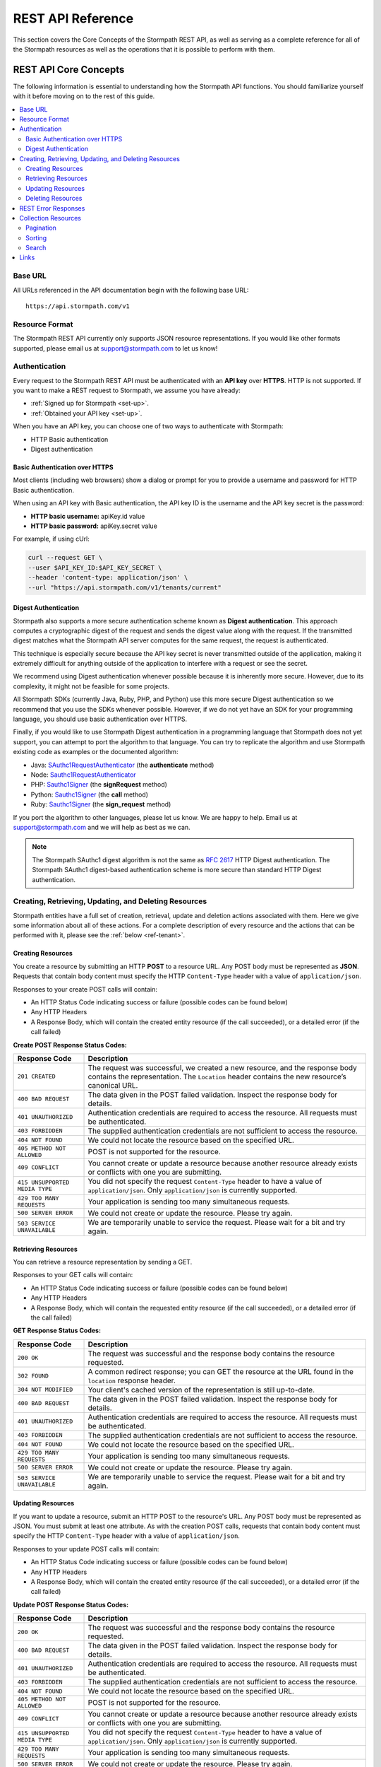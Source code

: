 .. _reference:

******************
REST API Reference
******************

This section covers the Core Concepts of the Stormpath REST API, as well as serving as a complete reference for all of the Stormpath resources as well as the operations that it is possible to perform with them. 

.. _rest-concepts:

REST API Core Concepts
======================

The following information is essential to understanding how the Stormpath API functions. You should familiarize yourself with it before moving on to the rest of this guide.

.. contents::
    :local:
    :depth: 2

Base URL
--------

All URLs referenced in the API documentation begin with the following base URL::

    https://api.stormpath.com/v1

Resource Format 
---------------
The Stormpath REST API currently only supports JSON resource representations. If you would like other formats supported, please email us at support@stormpath.com to let us know!

Authentication
--------------

Every request to the Stormpath REST API must be authenticated with an **API key** over **HTTPS**. HTTP is not supported. If you want to make a REST request to Stormpath, we assume you have already:

- :ref:`Signed up for Stormpath <set-up>`.
- :ref:`Obtained your API key <set-up>`.

When you have an API key, you can choose one of two ways to authenticate with Stormpath:

- HTTP Basic authentication
- Digest authentication

Basic Authentication over HTTPS
^^^^^^^^^^^^^^^^^^^^^^^^^^^^^^^

Most clients (including web browsers) show a dialog or prompt for you to provide a username and password for HTTP Basic authentication.

When using an API key with Basic authentication, the API key ID is the username and the API key secret is the password:

- **HTTP basic username:** apiKey.id value
- **HTTP basic password:** apiKey.secret value

For example, if using cUrl:

.. code-block:: bash

  curl --request GET \
  --user $API_KEY_ID:$API_KEY_SECRET \
  --header 'content-type: application/json' \
  --url "https://api.stormpath.com/v1/tenants/current"

Digest Authentication
^^^^^^^^^^^^^^^^^^^^^

Stormpath also supports a more secure authentication scheme known as **Digest authentication**. This approach computes a cryptographic digest of the request and sends the digest value along with the request. If the transmitted digest matches what the Stormpath API server computes for the same request, the request is authenticated.

This technique is especially secure because the API key secret is never transmitted outside of the application, making it extremely difficult for anything outside of the application to interfere with a request or see the secret.

We recommend using Digest authentication whenever possible because it is inherently more secure. However, due to its complexity, it might not be feasible for some projects.

All Stormpath SDKs (currently Java, Ruby, PHP, and Python) use this more secure Digest authentication so we recommend that you use the SDKs whenever possible. However, if we do not yet have an SDK for your programming language, you should use basic authentication over HTTPS.

Finally, if you would like to use Stormpath Digest authentication in a programming language that Stormpath does not yet support, you can attempt to port the algorithm to that language. You can try to replicate the algorithm and use Stormpath existing code as examples or the documented algorithm:

- Java: `SAuthc1RequestAuthenticator <https://github.com/stormpath/stormpath-sdk-java/blob/master/impl/src/main/java/com/stormpath/sdk/impl/http/authc/SAuthc1RequestAuthenticator.java>`__ (the **authenticate** method)
- Node: `Sauthc1RequestAuthenticator <https://github.com/stormpath/stormpath-sdk-node/blob/master/lib/authc/Sauthc1RequestAuthenticator.js>`__
- PHP: `Sauthc1Signer <https://github.com/stormpath/stormpath-sdk-php/blob/master/src/Http/Authc/SAuthc1RequestSigner.php>`__ (the **signRequest** method)
- Python: `Sauthc1Signer <https://github.com/stormpath/stormpath-sdk-python/blob/master/stormpath/auth.py>`__ (the **call** method)
- Ruby: `Sauthc1Signer <https://github.com/stormpath/stormpath-sdk-ruby/blob/master/lib/stormpath-sdk/http/authc/sauthc1_signer.rb>`__ (the **sign_request** method)

If you port the algorithm to other languages, please let us know. We are happy to help. Email us at support@stormpath.com and we will help as best as we can.

.. note::

    The Stormpath SAuthc1 digest algorithm is not the same as `RFC 2617 <http://www.ietf.org/rfc/rfc2617.txt>`__ HTTP Digest authentication. The Stormpath SAuthc1 digest-based authentication scheme is more secure than standard HTTP Digest authentication.

Creating, Retrieving, Updating, and Deleting Resources
------------------------------------------------------

Stormpath entities have a full set of creation, retrieval, update and deletion actions associated with them. Here we give some information about all of these actions. For a complete description of every resource and the actions that can be performed with it, please see the :ref:`below <ref-tenant>`. 

Creating Resources
^^^^^^^^^^^^^^^^^^

You create a resource by submitting an HTTP **POST** to a resource URL. Any POST body must be represented as **JSON**. Requests that contain body content must specify the HTTP ``Content-Type`` header with a value of ``application/json``.

Responses to your create POST calls will contain: 

- An HTTP Status Code indicating success or failure (possible codes can be found below)
- Any HTTP Headers
- A Response Body, which will contain the created entity resource (if the call succeeded), or a detailed error (if the call failed)

.. _create-error-codes:

**Create POST Response Status Codes:**

.. list-table::
    :widths: 15 60
    :header-rows: 1

    * - Response Code
      - Description
        
    * - ``201 CREATED``
      - The request was successful, we created a new resource, and the response body contains the representation. The ``Location`` header contains the new resource’s canonical URL.

    * - ``400 BAD REQUEST``
      - The data given in the POST failed validation. Inspect the response body for details.
      
    * - ``401 UNAUTHORIZED``
      - Authentication credentials are required to access the resource. All requests must be authenticated.

    * - ``403 FORBIDDEN``
      - The supplied authentication credentials are not sufficient to access the resource.

    * - ``404 NOT FOUND``
      - We could not locate the resource based on the specified URL.

    * - ``405 METHOD NOT ALLOWED``
      - POST is not supported for the resource.

    * - ``409 CONFLICT``
      - You cannot create or update a resource because another resource already exists or conflicts with one you are submitting.

    * - ``415 UNSUPPORTED MEDIA TYPE``
      - You did not specify the request ``Content-Type`` header to have a value of ``application/json``. Only ``application/json`` is currently supported.

    * - ``429 TOO MANY REQUESTS``
      - Your application is sending too many simultaneous requests.

    * - ``500 SERVER ERROR``
      - We could not create or update the resource. Please try again.

    * - ``503 SERVICE UNAVAILABLE``
      - We are temporarily unable to service the request. Please wait for a bit and try again.

Retrieving Resources
^^^^^^^^^^^^^^^^^^^^

You can retrieve a resource representation by sending a GET. 

Responses to your GET calls will contain: 

- An HTTP Status Code indicating success or failure (possible codes can be found below)
- Any HTTP Headers
- A Response Body, which will contain the requested entity resource (if the call succeeded), or a detailed error (if the call failed)

**GET Response Status Codes:**

.. list-table::
    :widths: 15 60
    :header-rows: 1

    * - Response Code
      - Description
        
    * - ``200 OK``
      - The request was successful and the response body contains the resource requested.
      
    * - ``302 FOUND``
      - A common redirect response; you can GET the resource at the URL found in the ``location`` response header.

    * - ``304 NOT MODIFIED``
      - Your client's cached version of the representation is still up-to-date.

    * - ``400 BAD REQUEST``
      - The data given in the POST failed validation. Inspect the response body for details.
      
    * - ``401 UNAUTHORIZED``
      - Authentication credentials are required to access the resource. All requests must be authenticated.

    * - ``403 FORBIDDEN``
      - The supplied authentication credentials are not sufficient to access the resource.

    * - ``404 NOT FOUND``
      - We could not locate the resource based on the specified URL.

    * - ``429 TOO MANY REQUESTS``
      - Your application is sending too many simultaneous requests.

    * - ``500 SERVER ERROR``
      - We could not create or update the resource. Please try again.

    * - ``503 SERVICE UNAVAILABLE``
      - We are temporarily unable to service the request. Please wait for a bit and try again.
        
Updating Resources
^^^^^^^^^^^^^^^^^^

If you want to update a resource, submit an HTTP POST to the resource's URL. Any POST body must be represented as JSON. You must submit at least one attribute. As with the creation POST calls, requests that contain body content must specify the HTTP ``Content-Type`` header with a value of ``application/json``.

Responses to your update POST calls will contain: 

- An HTTP Status Code indicating success or failure (possible codes can be found below)
- Any HTTP Headers
- A Response Body, which will contain the created entity resource (if the call succeeded), or a detailed error (if the call failed)

**Update POST Response Status Codes:**

.. list-table::
    :widths: 15 60
    :header-rows: 1

    * - Response Code
      - Description
        
    * - ``200 OK``
      - The request was successful and the response body contains the resource requested.

    * - ``400 BAD REQUEST``
      - The data given in the POST failed validation. Inspect the response body for details.
      
    * - ``401 UNAUTHORIZED``
      - Authentication credentials are required to access the resource. All requests must be authenticated.

    * - ``403 FORBIDDEN``
      - The supplied authentication credentials are not sufficient to access the resource.

    * - ``404 NOT FOUND``
      - We could not locate the resource based on the specified URL.

    * - ``405 METHOD NOT ALLOWED``
      - POST is not supported for the resource.

    * - ``409 CONFLICT``
      - You cannot create or update a resource because another resource already exists or conflicts with one you are submitting.

    * - ``415 UNSUPPORTED MEDIA TYPE``
      - You did not specify the request ``Content-Type`` header to have a value of ``application/json``. Only ``application/json`` is currently supported.

    * - ``429 TOO MANY REQUESTS``
      - Your application is sending too many simultaneous requests.

    * - ``500 SERVER ERROR``
      - We could not create or update the resource. Please try again.

    * - ``503 SERVICE UNAVAILABLE``
      - We are temporarily unable to service the request. Please wait for a bit and try again.

Deleting Resources
^^^^^^^^^^^^^^^^^^

To delete a resource, make an HTTP DELETE request to the resource URL. Note that not all Stormpath REST API resources support delete.

.. note::

    If your HTTP does not support the DELETE method, you can simulate it by sending a POST request to the resource endpoint with a ``_method=DELETE`` query string parameter::

      "https://api.stormpath.com/v1/applications/$APPLICATION_ID?_method=DELETE"

**DELETE Response Status Codes:**

.. list-table::
    :widths: 15 60
    :header-rows: 1

    * - Response Code
      - Description
        
    * - ``204 NO CONTENT``
      - The request was successful; the resource was deleted. The deleted resource will not be returned..
      
    * - ``401 UNAUTHORIZED``
      - Authentication credentials are required to access the resource. All requests must be authenticated.

    * - ``403 FORBIDDEN``
      - The supplied authentication credentials are not sufficient to access the resource.

    * - ``404 NOT FOUND``
      - We could not locate the resource based on the specified URL.

    * - ``405 METHOD NOT ALLOWED``
      - DELETE is not supported for the resource.

    * - ``429 TOO MANY REQUESTS``
      - Your application is sending too many simultaneous requests.

    * - ``500 SERVER ERROR``
      - We could not create or update the resource. Please try again.

    * - ``503 SERVICE UNAVAILABLE``
      - We are temporarily unable to service the request. Please wait for a bit and try again.

REST Error Responses
--------------------

REST API responses indicating an error or warning are represented by a proper response HTTP status code (403, 404, etc) along with a response body containing the following information:

.. list-table::
    :widths: 20 10 60
    :header-rows: 1

    * - Attribute
      - Type
      - Description
    
    * - ``status``
      - Number
      - The corresponding HTTP status code.
    
    * - ``code``
      - Number
      - A `Stormpath-specific error code <http://docs.stormpath.com/errors>`_ that can be used to obtain more information.
    
    * - ``message``
      - String
      - A simple, easy to understand message that you can show directly to your application's end-user.
    
    * - ``developerMessage``
      - String
      - A clear, plain text explanation with technical details that might assist a developer calling the Stormpath API.
    
    * - ``moreInfo``
      - String
      - A fully qualified URL that may be accessed to obtain more information about the error.

.. _about-collections:

Collection Resources
--------------------

A **Collection** Resource is a resource containing other resources. It is known as a Collection Resource because it is itself a first class resource – it has its own attributes in addition to the resources it contains.

If you want to interact with multiple resources, you must do so with a Collection Resource. Collection Resources also support additional behavior specific to collections, such as :ref:`pagination <about-pagination>`, :ref:`sorting <about-sorting>`, and :ref:`searching <about-search>`.

.. _about-pagination:

Pagination 
^^^^^^^^^^

If a Collection Resource represents a large enough number of resource instances, it will not include them all in a single response. Instead a technique known as pagination is used to break up the results into one or more pages of data. You can request additional pages as separate requests.

*Query Parameters*

There are two optional query parameters that may be specified to control pagination:

- ``offset``: The zero-based starting index in the entire collection of the first item to return. Default is 0.
- ``limit``: The maximum number of collection items to return for a single request. Minimum value is 1. Maximum value is 100. Default is 25.

*Usage*

This following request will retrieve a Tenant’s Applications Collection Resource from the server with page results starting at index 10 (the 11th element), with a maximum of 40 total elements:

  .. code-block:: bash

    curl --request GET \
    --user $API_KEY_ID:$API_KEY_SECRET \
    --header 'content-type: application/json' \
    --url "https://api.stormpath.com/v1/tenants/1gBTncWsp2ObQGgeXAMPLE/applications?offset=10&limit=40"

This would result in the following response:

  .. code-block:: json

    HTTP/1.1 200 OK

    {
      "href": "https://api.stormpath.com/v1/tenants/1gBTncWsp2ObQGgeXAMPLE/applications?offset=10&limit=40"
      "offset": 10,
      "limit": 40,
      "items" : [
        [...]
      ]
    }

.. _about-sorting:

Sorting
^^^^^^^
A request for a Collection Resource can contain an optional ``orderBy`` query parameter. The query parameter value is a URL-encoded comma-delimited list of ordering statements. Each ordering statement identifies a **sortable attribute**, and whether you would like the sorting to be **ascending or descending**.

For example, a sorted request (where %2C is the URL encoding for the comma character) might look like this:

  .. code-block:: bash

    curl --request GET \
    --user $API_KEY_ID:$API_KEY_SECRET \
    --header 'content-type: application/json' \
    --url "https://api.stormpath.com/v1/tenants/1gBTncWsp2ObQGgeXAMPLE/applications?offset=10&limit=40"

When URL-decoded, the URL looks like this::

    https://api.stormpath.com/v1/accounts?orderBy=orderStatement1,orderStatement2,...,orderStatementN

Each ``orderStatement`` is defined as follows::

    ``sortableAttributeName optionalAscendingOrDescendingStatement``

- ``sortableAttributeName`` is the name of a sortable attribute of a resource in the Collection. Sortable attributes are non-complex and non-link attributes, such as integers and strings.
- ``optionalAscendingOrDescendingStatement`` is composed of the following:
   - a space character (``%20`` when URL encoded) followed by:
   - ``asc`` (ascending) or ``desc`` (descending)
   - If not included, ``asc`` is assumed by default 

So, putting this all together now. If we wanted to sort all Accounts associated with an Application by Surname ascending and given name descending:

- our two ``sortableAttributeName`` parameters are: ``surname`` and ``givenName``
- our ``optionalAscendingOrDescendingStatement`` is ``asc`` for ``surname`` and ``desc`` for ``givenName``

Which would look like this::

    orderBy=surname,givenName desc

Properly URL encoded it would look like this::

    https://api.stormpath.com/v1/applications/$APPLICATION_ID/accounts?orderBy=surname%20asc%2CgivenName%20desc

.. note::

    Since ``asc`` is the default, we could actually omit it::

        ?orderBy=surname%2CgivenName%20desc

.. _about-search:

Search 
^^^^^^

Search in the contest of the Stormpath REST API means retrieving only the members of a Collection that match a specific query. You search by sending a GET for a Collection, along with query parameters, and Stormpath returns only the resources from the Collection that match your parameters. 

There are currently three different types of searches that might be performed: 

#. A generic :ref:`filter-based search <search-filter>`.
#. A more targeted :ref:`attribute-based search <search-attribute>`. 
#. An even more targeted kind of attribute search, the :ref:`Datetime <search-datetime>` search.

The primary difference between the first two is that the **filter search** matches across all attributes, while **attribute search** looks only for matches in a specified attribute. The **Datetime search** is a kind of attribute search which is used to find resources based on the time they were created or modified. All three options support result :ref:`sorting <about-sorting>`, :ref:`pagination<about-pagination>`, and :ref:`link expansion <about-links>`.

.. _search-filter:

Filter Search
"""""""""""""

A filter search consists of specifying a query parameter ``q`` and a corresponding search value on a Collection Resource URL::

    /v1/RESOURCE_TYPE?q=some+criteria

For example, to search across an Application’s Accounts for any Account that has a :ref:`searchable attribute <searchable-attributes>` containing the text "Joe":
    
    .. code-block:: bash

      curl --request GET \
      --user $API_KEY_ID:$API_KEY_SECRET \
      --header 'content-type: application/json' \
      --url "https://api.stormpath.com/v1/applications/$APPLICATION_ID/accounts?q=Joe"

Matching Logic
++++++++++++++

Stormpath will perform a case-insensitive matching query on all viewable attributes in all the resources in the Collection. Note that "viewable" means that the attribute can be viewed by the current caller.

So the following query:
  
  .. code-block:: bash

      curl --request GET \
      --user $API_KEY_ID:$API_KEY_SECRET \
      --header 'content-type: application/json' \
      --url "https://api.stormpath.com/v1/accounts?q=Joe"

Returns all Accounts where:

- Each Account is owned by the caller’s Tenant AND
- The Account's ``givenName`` equals or contains "joe" (case insensitive) OR
- The Account's ``middlename`` equals or contains "joe" (case insensitive) OR
- The Account's ``email`` equals or contains "joe" (case insensitive) OR
- And so on. For more information about which Account attributes are searchable, please see :ref:`below <searchable-attributes>`.

It may help to think about each attribute comparison as similar to a ‘like’ operation in a traditional relational database context. For example, if SQL was used to execute the query, it might look like this::

    select * from my_tenant_accounts where
        (lower(givenName) like '%joe%' OR
         lower(middlename) like '%joe%' OR
         lower(email) like '%joe%' OR ... );

.. _search-attribute:

Attribute Search
""""""""""""""""

In the above example, our query returned all Accounts that had any searchable attribute with the query in it. It is also possible to tell Stormpath to only return matches from a particular attribute::

    /v1/$RESOURCE_TYPE?anAttribute=someValue&anotherAttribute=anotherValue

For example, to search an Application’s Accounts for an Account with a ``givenName`` of ``Joe``::

    /v1/applications/$APPLICATION_ID/accounts?givenName=Joe

.. _searchable-attributes:

Searchable Attributes 
+++++++++++++++++++++

The following attributes can be filtered by and searched for:

.. list-table::
    :widths: 15 30
    :header-rows: 1

    * - Resource 
      - Searchable Attributes 

    * - Application 
      - ``name``, ``description``, ``status``, ``createdAt``, ``modifiedAt``

    * - Directory 
      - ``name``, ``description``, ``status``, ``createdAt``, ``modifiedAt``

    * - Account 
      - ``givenName``, ``middleName``, ``surname``, ``username``, ``email``, ``status``, ``createdAt``, ``modifiedAt`` 

    * - Group 
      - ``name``, ``description``, ``status``, ``createdAt``, ``modifiedAt``

    * - Organization 
      - ``name``, ``nameKey``, ``status``, ``description``, ``createdAt``, ``modifiedAt``   

Matching Logic
++++++++++++++

Attribute-based queries use standard URL query parameters and function as follows:

- Each query parameter name is the same name of a :ref:`searchable attribute <searchable-attributes>` on an instance in the Collection Resource.

- A query parameter value triggers one of four types of matching criteria:
   
   #. No asterisk at the beginning or end of the value indicates a direct case-insensitive match.
   #. An asterisk only at the beginning of the value indicates that the case-insensitive value is at the end.
   #. An asterisk only at the end of the value indicates that the case-insensitive value is at the beginning.
   #. An asterisk at the end AND at the beginning of the value indicates the value is contained in the string.

So the following query:

  .. code-block:: bash

      curl --request GET \
      --user $API_KEY_ID:$API_KEY_SECRET \
      --header 'content-type: application/json' \
      --url "https://api.stormpath.com/v1/accounts?givenName=Joe&middleName=*aul&surname=*mit*&email=joePaul*&status=disabled"

Returns all accounts where:

- Each Account is owned by the caller Tenant.
- The Account's ``givenName`` is equal to "Joe" (case insensitive) AND
- The Account's ``middleName`` ends with "aul" (case insensitive) AND
- The Account's ``surname`` equals or contains "mit" (case insensitive) AND
- The Account's ``email`` starts with with "joePaul" (case insensitive) AND
- The Account's ``status`` equals "disabled" (case insensitive).

.. note::

    For resources with a ``status`` attribute, status query values must be the exact value. For example, ``ENABLED`` or ``DISABLED`` must be passed, while fragments such as ``ena``, ``dis``, ``bled`` are not acceptable.

.. _search-datetime:

Datetime Search 
"""""""""""""""

The Datetime search is a sub-type of the attribute search that allows you to filter or search collections that were created or modified at a particular time. 

Stormpath exposes attributes on all resources that will give you information about when the resource was created or modified. For example, an Account resource will have the ``createdAt`` and ``modifiedAt`` attributes:

.. code-block:: json 

    {
      "href": "https://api.stormpath.com/v1/accounts/$ACCOUNT_ID",
      "comment":" // This JSON has been truncated for readability",
      "createdAt": "2015-08-25T19:57:05.976Z",
      "modifiedAt": "2015-08-25T19:57:05.976Z",
      "emailVerificationToken": null,
      "customData": {
        "href": "https://api.stormpath.com/v1/accounts/$ACCOUNT_ID/customData"
      },
      "...":"..."
    }

Stormpath stores the datetime in `ISO 8601 <http://www.w3.org/TR/NOTE-datetime>`__ which is human readable and has common support across all languages. The timezone is coordinated universal time (UTC). So a datetime range would look like this::

    [ISO-8601-BEGIN-DATETIME, ISO-8601-END-DATETIME]

.. note::

    Omitting the beginning or ending date is valid for requests. Omitting the begin datetime range [,ISO-8601-END-DATETIME] would include all resources created or modified before the end datetime. Omitting the end datetime range [ISO-8601-BEGIN-DATETIME,] would include all resources created or modified after the the begin datetime.

As an example, if you want wanted to get all Accounts created between January 12, 2015 and January 14, 2015 your query would look like this::

    /v1/applications/$APPLICATION_ID/accounts?createdAt=[2015-01-12, 2015-01-14]

The response would be a Collection of Accounts created between the two days. 

Exclusion vs Inclusion
++++++++++++++++++++++

The square brackets [] denote **inclusion**, but ``createdAt`` and ``modifiedAt`` also support **exclusion** with parentheses (). For example, if you wanted to get all accounts created between Jan 12, 2015 and Jan 14, 2015 not including the 14th, your request would look like this::

    v1/applications/$APPLICATION_ID/accounts?createdAt=[2015-01-12, 2015-01-14)

Precision
+++++++++

The precision of your query is controlled by the granularity of the `ISO 8601 <http://www.w3.org/TR/NOTE-datetime>`__ Datetime that you specify. 

For example, if you need precision in seconds::

    ?createdAt=[2015-01-12T12:00:00, 2015-01-12T12:00:05]

And, if you need precision in years::

    ?createdAt=[2014, 2015]

Shorthand
+++++++++

It is also possible to use shorthand with ranges of ``createdAt`` and ``modifiedAt`` to simplify the query parameter. This is useful for queries where the range can be encapsulated in a particular year, month, day, hour, minute or second.

For example if you wanted all accounts created in Jan 2015, instead of::

    ?createdAt=[2015-01-01T00:00:00.000Z,2015-02-01T00:00:00.000)

You could just write::

    ?createdAt=2015-01

And if you want all Accounts modified on the 12th hour UTC on Feb 03, 2015, instead of this query::

    ?modifiedAt=[2015-02-03T12:00:00.000Z, 2015-02-04T13:00:00.000)

You can simply write::

    ?modifiedAt=2015-02-03T12

.. _about-links:

Links
-----

REST resources that reference other resources, such as an Account referencing its parent Directory, represent the references as a **Link** object.

A Link is an object nested within an existing resource representation that has, at a minimum, an ``href`` attribute.

The ``href`` attribute is the fully qualified location URL of the linked resource. When encountering a link object, you can use the link ``href`` attribute to interact with that resource as necessary.

**Link Expansion**

When requesting a resource you might want the Stormpath API server to return not only that resource, but also one or more of its linked resources. Link expansion allows you to retrieve related resources in a single request to the server instead of having to issue multiple separate requests.

To expand one or more links, simply add an ``expand`` query parameter with one or more comma-delimited attributes to the resource URL::

    https://api.stormpath.com/v1/accounts/$ACCOUNT_ID?expand=directory,tenant

.. note::

    It is currently only possible to expand a resource’s immediate links but not further links inside those links.

**Paginating Expanded Collections**

If you choose to expand one or more Collections, you can provide :ref:`pagination <about-pagination>` parameters as well. The ``offset`` and ``limit`` values are enclosed in parentheses and delimited by the colon ``:`` character. For example::

    https://api.stormpath.com/v1/accounts/$ACCOUNT_ID?expand=groups(offset:0,limit:10)

.. _ref-tenant:

Tenant
======

.. contents::
    :local:
    :depth: 2

**Description**

When you sign up for Stormpath, a private data space is created for you. This space is represented as a Tenant resource in the Stormpath REST API. Your Tenant resource can be thought of as your global starting point. You can access everything in your space by accessing your Tenant resource first and then interacting with its other linked resources (Applications, Directories, etc).

**Tenant URL**

``/v1/tenants/$TENANT_ID``

**Tenant Attributes**

.. list-table::
    :widths: 15 10 20 60
    :header-rows: 1

    * - Attribute
      - Type
      - Valid Value(s)
      - Description
    
    * - ``href`` 
      - String (:ref:`Link <about-links>`)
      - N/A
      - The resource's fully qualified location URL

    * - ``name`` 
      - String
      - 1 < N <= 255 characters
      - Name of the Tenant, by default this is the same as the key, but can be modified.

    * - ``key`` 
      - String
      - 1 < N <= 63 characters
      - Human-readable unique key. This key is unique and assigned by Stormpath. If you would like to change it, please contact Stormpath. The key must have: no whitespace, lower-case a-z and dash ‘–’ characters only, and it cannot start or end with a dash ‘–’ character.

    * - ``createdAt``
      - String 
      - ISO-8601 Datetime
      - Indicates when this resource was created.
    
    * - ``modifiedAt``
      - String 
      - ISO-8601 Datetime
      - Indicates when this resource’s attributes were last modified.
    
    * - ``customData``
      - String (:ref:`Link <about-links>`)
      - N/A
      - A link to the Tenant's customData resource that you can use to store your own custom fields.

    * - ``organizations`` 
      - String (:ref:`Link <about-links>`)
      - N/A
      - A link to a Collection of all the Organizations mapped to this Tenant.

    * - ``applications``
      - String (:ref:`Link <about-links>`)
      - N/A
      - A link to a Collection of all the Applications mapped to this Tenant. 
            
    * - ``directories`` 
      - String (:ref:`Link <about-links>`)
      - N/A
      - A link to a Collection of all the Directories mapped to this Tenant.

    * - ``accounts``
      - String (:ref:`Link <about-links>`)
      - N/A
      - A link to a Collection of the Accounts mapped to this Tenant.

    * - ``agents`` 
      - String (:ref:`Link <about-links>`)
      - N/A
      - A link to a Collection of all the Agents configured for this Tenant.

    * - ``groups`` 
      - String (:ref:`Link <about-links>`)
      - N/A
      - A link to a Collection of all the Groups configured for this Tenant.

    * - ``idSites`` 
      - String (:ref:`Link <about-links>`)
      - N/A
      - A link to a Collection of all the ID Sites configured for this Tenant.

**Tenant Example**

.. code-block:: json 

    {
      "href": "https://api.stormpath.com/v1/tenants/1gBTncWsp2ObQGgeXAMPLE",
      "name": "tenantName",
      "key": "tenantKey",
      "createdAt": "dateTime",
      "modifiedAt": "dateTime",
      "customData": {
        "href": "https://api.stormpath.com/v1/tenants/1gBTncWsp2ObQGgeXAMPLE/customData"
      },
      "organizations": {
        "href": "https://api.stormpath.com/v1/tenants/1gBTncWsp2ObQGgeXAMPLE/organizations"
      },
      "applications": {
        "href": "https://api.stormpath.com/v1/tenants/1gBTncWsp2ObQGgeXAMPLE/applications"
      },
      "directories": {
        "href": "https://api.stormpath.com/v1/tenants/1gBTncWsp2ObQGgeXAMPLE/directories"
      },
      "accounts": {
        "href": "https://api.stormpath.com/v1/tenants/1gBTncWsp2ObQGgeXAMPLE/accounts"
      },
      "agents": {
        "href": "https://api.stormpath.com/v1/tenants/1gBTncWsp2ObQGgeXAMPLE/agents"
      },
      "groups": {
        "href": "https://api.stormpath.com/v1/tenants/1gBTncWsp2ObQGgeXAMPLE/groups"
      },
      "idSites": {
        "href": "https://api.stormpath.com/v1/tenants/1gBTncWsp2ObQGgeXAMPLE/idSites"
      }
    }

Tenant Operations
-----------------

Retrieve A Tenant 
^^^^^^^^^^^^^^^^^^
    
.. list-table::
    :widths: 40 20 40
    :header-rows: 1

    * - Operation 
      - Optional Parameters 
      - Description
    
    * - GET /v1/tenants/current
      - N/A
      - Retrieves the Tenant associated with the current API key. The response will be a ``302 Redirect``. You will find the location of the Tenant in a Location header, although most REST libraries and web browsers will automatically issue a request for it.
        
    * - GET /v1/tenants/$TENANT_ID
      - N/A 
      - Retrieves the Tenant with the specified ID.
    
Using A Tenant for Look-Up 
^^^^^^^^^^^^^^^^^^^^^^^^^^

It is possible to retrieve other independent resources using the Tenant for look-up. 

.. list-table::
    :widths: 40 20 40
    :header-rows: 1

    * - Operation 
      - Optional Parameters 
      - Description
    
    * - GET /v1/tenants/$TENANT_ID/$RESOURCE_TYPE
      - :ref:`Pagination <about-pagination>`, :ref:`sorting <about-sorting>`
      - Retrieves a collection of all of a Tenant's associated resources of the specified type. Possible resource types are: ``organizations``, ``applications``, ``directories``, ``accounts``, ``agents``, ``groups``, and ``idsites``. 
        
    * - GET /v1/tenants/$TENANT_ID/$RESOURCE_TYPE?(searchParams)
      - :ref:`Pagination <about-pagination>`, :ref:`sorting <about-sorting>`, Search: :ref:`Filter <search-filter>`, :ref:`Attribute <search-attribute>`, :ref:`Datetime <search-datetime>`  
      - Searches a collection of all of the Tenant's associated resources of the specified type. For more about Search, please see :ref:`here <about-search>`. Searchable collections associated with a Tenant are: ``customData``, ``organizations``, ``applications``, ``directories``, ``accounts``, ``agents``, ``groups``, and ``idsites``. 

Example Queries
"""""""""""""""

**Retrieving a Collection Associated with a Tenant**

.. code-block:: bash

    curl --request GET \
    --user $API_KEY_ID:$API_KEY_SECRET \
    --url "https://api.stormpath.com/v1/tenants/$TENANT_ID"
    

This query would retrieve a collection containing all the Accounts associated with the specified Tenant.

**Searching a Collection Associated with a Tenant**

.. code-block:: bash

    curl --request GET \
    --user $API_KEY_ID:$API_KEY_SECRET \
    --url "https://api.stormpath.com/v1/tenants/$TENANT_ID/applications?q=foo&orderBy=name&offset=0&limit=50"

This query would retrieve a collection containing the Applications associated with this Tenant that have the string "foo" as the value of any :ref:`searchable attribute <searchable-attributes>`.

The result body would:
  
  - be :ref:`sorted <about-sorting>` by the ``name`` attribute
  
  - have a :ref:`pagination <about-pagination>` offset of 0 and 
  
  - a limit of 50 results per response

Other Resources Associated with a Tenant 
----------------------------------------

.. _ref-id-site: 

ID Site
^^^^^^^

This resource contains information about this Tenant's ID Site. For more information, see :ref:`idsite`. 

**idSite URL** 

``/v1/idSites/$IDSITE_ID``

**idSite Attributes**

.. list-table::
    :widths: 15 10 20 60
    :header-rows: 1

    * - Attribute
      - Type
      - Valid Value(s)
      - Description
    
    * - ``href`` 
      - String (:ref:`Link <about-links>`)
      - N/A
      - The resource's fully qualified location URL.
    
    * - ``domainName``
      - String 
      - N/A 
      - The custom domain name (if any) for your ID Site. For more information see :ref:`idsite-custom-domain-ssl`.
    
    * - ``tlsPublicCert``
      - String 
      - N/A
      - The public SSL certificate for your ID Site. For more information see :ref:`idsite-custom-domain-ssl`.
    
    * - ``tlsPrivateKey``
      - String 
      - N/A
      - The private SSL certificate for your ID Site. For more information see :ref:`idsite-custom-domain-ssl`.
    
    * - ``gitRepoUrl``
      - String 
      - N/A
      - If you are customizing the ID Site code, you will need to put the URL of your GitHub repo here. 
    
    * - ``gitBranch``
      - String 
      - N/A
      - If you are customizing the ID Site code, you will need to put the branch name of the custom code here.
    
    * - ``authorizedOriginURLs``
      - Array (String)
      - N/A
      - An array of URLs where the ID Site requests can originate from, used for local development or custom domain names.
    
    * - ``authorizedRedirectURLs``
      - Array (String)
      - N/A
      - An array of URLs that the user can be sent to after they log in or register at the ID Site.
    
    * - ``logoUrl``
      - String 
      - N/A
      - The URL of the custom logo, if any.
    
    * - ``sessionTti``
      - String 
      - ISO-8601
      - The time-to-idle for the session. Represents the session idle timeout as an `ISO 8601 Duration <https://en.wikipedia.org/wiki/ISO_8601#Durations>`_. 
    
    * - ``sessionTtl``
      - String 
      - ISO-8601
      - The time-to-live for the session. Represents the session timeout as an `ISO 8601 Duration <https://en.wikipedia.org/wiki/ISO_8601#Durations>`_.
    
    * - ``sessionCookiePersistent``
      - String (Boolean)
      - ``true`` or ``false``
      - When this value is ``true``, Stormpath will create a persistent cookie for the ID Site session. This means that the cookie will persist even if the browser is closed and reopened. Setting this ``false`` will ensure that the session is terminated when the user closes their browser.
    
    * - ``tenant``
      - Link 
      - N/A 
      - A link to the Tenant associated with this ID Site.

**idSite Example**

.. code-block:: json

    {
      "href":"https://api.stormpath.com/v1/idSites/1XBJMqDmsNQuOZ18gNCT42",
      "domainName":"elastic-rebel.id.stormpath.io",
      "tlsPublicCert":"",
      "tlsPrivateKey":"",
      "gitRepoUrl":"https://github.com/stormpath/idsite",
      "gitBranch":"master",
      "authorizedOriginURLs":[
        "http://google.com"
      ],
      "authorizedRedirectURLs":[
        "http://localhost",
        "http://limitless-ravine-7645.herokuapp.com/",
        "http://stormpath.localhost:8001"
      ],
      "logoUrl":"http://www.manic.com.sg/blog/images/CocaCola_co.jpg",
      "sessionTti":"PT5M",
      "sessionTtl":"PT5M",
      "sessionCookiePersistent":true,
      "tenant":{
        "href":"https://api.stormpath.com/v1/tenants/7g9HG1YMBX8ohFbu0KAFKR"
      }
    }

.. _ref-application:

Application
=============

.. contents::
    :local:
    :depth: 2

**Description**

.. todo::

    Lots of opportunities for hyperlinking here.

An **Application** resource in Stormpath contains information about any real-world software that communicates with Stormpath via REST APIs. You control who may log in to an application by assigning (or ‘mapping’) one or more Directory, Group, or Organization resources (generically called Account Stores) to an Application resource. The Accounts in these associated Account Stores collectively form the application’s user base.

**Application URL**

``/v1/applications/$APPLICATION_ID`` 

**Application Attributes**

.. list-table::
    :widths: 15 10 20 60
    :header-rows: 1

    * - Attribute
      - Type
      - Valid Value(s)
      - Description
    
    * - ``href`` 
      - String (:ref:`Link <about-links>`)
      - N/A
      - The resource's fully qualified location URL.

    * - ``name`` 
      - String
      - 1 < N <= 255 characters
      - Name of the Application. Must be unique across all Applications within a Tenant.

    * - ``description`` 
      - String  
      - 0 <= N <= 4000 chars
      - A description of the application that this resource represents.

    * - ``status`` 
      - String (Enum)
      - ``ENABLED`` (Default), ``DISABLED``
      - ``ENABLED`` applications allow mapped Accounts to log in. ``DISABLED`` Applications prevent mapped Accounts from logging in.

    * - ``createdAt``
      - String 
      - ISO-8601 Datetime
      - Indicates when this resource was created.
    
    * - ``modifiedAt``
      - String 
      - ISO-8601 Datetime
      - Indicates when this resource’s attributes were last modified.
    
    * - ``authorizedCallbackUris``
      - String 
      - N/A 
      - Authorized callback URIs for the purposes of :ref:`SAML authentication flows <saml-authn>`.
    
    * - ``samlPolicy``
      - Object 
      - N/A 
      - An embedded object that contains information about the Directory's SAML Policy (if any). 

    * - ``tenant`` 
      - String (:ref:`Link <about-links>`)
      - N/A
      - A link to the Tenant that owns this Application.

    * - ``defaultAccountStoreMapping`` 
      - String (:ref:`Link <about-links>`)
      - Could be ``null``
      - A link to the Account Store Mapping that reflects the default Account Store where the application will store newly created Accounts. A ``null`` value disables the application from directly creating new Accounts.

    * - ``defaultGroupStoreMapping`` 
      - String (:ref:`Link <about-links>`)
      - Could be ``null``
      - A link to the Account Store Mapping that reflects the default Group Store where the application will store newly created Groups. A ``null`` value disables the application from directly creating new Groups.

    * - ``customData``
      - String (:ref:`Link <about-links>`)
      - N/A
      - A link to the Tenant's customData resource that you can use to store your own custom fields.

    * - ``oAuthPolicy`` 
      - String (:ref:`Link <about-links>`)
      - 
      - A link to this Application OAuth policy. For more information, see :ref:`token-authn-config`.

    * - ``accounts``
      - String (:ref:`Link <about-links>`)
      - N/A
      - A link to a Collection of all the :ref:`Accounts <ref-account>` mapped to this Application. (see note :ref:`below <application-accounts-note>`)

    * - ``groups`` 
      - String (:ref:`Link <about-links>`)
      - N/A
      - A link to a Collection of all the :ref:`Groups <ref-group>` mapped to this Application.

    * - ``accountStoreMappings``
      - String (:ref:`Link <about-links>`)
      - N/A
      - A link to the collection of all :ref:`Account Store Mappings <ref-account-store-mapping>` for this Application.

    * - ``loginAttempts``
      - String (:ref:`Link <about-links>`)
      - N/A
      - The endpoint for :ref:`Login Attempts <ref-loginattempts>` for this Application.

    * - ``passwordResetTokens``
      - String (:ref:`Link <about-links>`)
      - N/A
      - The endpoint for :ref:`Password Reset Tokens <ref-password-reset-token>`, used in :ref:`password reset workflows <password-reset-flow>`.

    * - ``apiKeys``
      - String (:ref:`Link <about-links>`)
      - N/A
      - A collection of all the API Keys for this Application. 
    
    * - ``verificationEmails``
      - String (:ref:`Link <about-links>`)
      - N/A
      - The endpoint for Verification Emails for this Application.

    * - ``authTokens``
      - String (:ref:`Link <about-links>`)
      - N/A
      - A collection of Auth Tokens for this Application. For more information, see :ref:`about-token-validation`. 

.. _application-accounts-note:

.. note::

  An Application’s Accounts collection is a virtual collection in the sense that none of the Accounts directly belong to the Application, but only indirectly via Directories. So the ``applications/$APPLICATION_ID/accounts`` collection is an aggregate view of all Accounts that are:

  - in any Directory assigned to the Application
  - in any Group directly assigned to the Application

**Application Example**

.. code-block:: json

  {
    "href": "https://api.stormpath.com/v1/applications/1gk4Dxzi6o4PbdlexaMple",
    "name": "My Application",
    "description": "This application was automatically created for you in Stormpath for use with our Quickstart guides(https://docs.stormpath.com). It does apply to your subscription's number of reserved applications and can be renamed or reused for your own purposes.",
    "status": "ENABLED",
    "createdAt": "2015-08-18T20:46:36.061Z",
    "modifiedAt": "2015-08-25T18:11:29.774Z",
    "tenant": {
      "href": "https://api.stormpath.com/v1/tenants/1gBTncWsp2ObQGgExaMPLe"
    },
    "defaultAccountStoreMapping": {
      "href": "https://api.stormpath.com/v1/accountStoreMappings/5WKhSDXNR8Wiksjv808XHp"
    },
    "defaultGroupStoreMapping": {
      "href": "https://api.stormpath.com/v1/accountStoreMappings/5WKhSDXNR8Wiksjv808XHp"
    },
    "customData": {
      "href": "https://api.stormpath.com/v1/applications/1gk4Dxzi6o4PbdlexaMple/customData"
    },
    "oAuthPolicy": {
      "href": "https://api.stormpath.com/v1/oAuthPolicies/1gk4Dxzi6o4PbdlexaMple"
    },
    "accounts": {
      "href": "https://api.stormpath.com/v1/applications/1gk4Dxzi6o4PbdlexaMple/accounts"
    },
    "groups": {
      "href": "https://api.stormpath.com/v1/applications/1gk4Dxzi6o4PbdlexaMple/groups"
    },
    "accountStoreMappings": {
      "href": "https://api.stormpath.com/v1/applications/1gk4Dxzi6o4PbdlexaMple/accountStoreMappings"
    },
    "loginAttempts": {
      "href": "https://api.stormpath.com/v1/applications/1gk4Dxzi6o4PbdlexaMple/loginAttempts"
    },
    "passwordResetTokens": {
      "href": "https://api.stormpath.com/v1/applications/1gk4Dxzi6o4PbdlexaMple/passwordResetTokens"
    },
    "apiKeys": {
      "href": "https://api.stormpath.com/v1/applications/1gk4Dxzi6o4PbdlexaMple/apiKeys"
    },
    "verificationEmails": {
      "href": "https://api.stormpath.com/v1/applications/1gk4Dxzi6o4PbdlexaMple/verificationEmails"
    },
    "authTokens": {
      "href": "https://api.stormpath.com/v1/applications/1gk4Dxzi6o4PbdlexaMple/authTokens"
    }  
  }

Application Operations
-----------------------

.. contents:: 
    :local:
    :depth: 1

Create An Application 
^^^^^^^^^^^^^^^^^^^^^^
    
.. list-table::
    :widths: 30 15 15 40
    :header-rows: 1

    * - Operation 
      - Attributes
      - Optional Parameters 
      - Description
    
    * - POST /v1/applications
      - Required: ``name``; Optional: ``description``, ``status``
      - ``createDirectory``: either ``true`` or a specified "Directory Name"
      - Creates a new Application resource. If ``createDirectory`` is set to ``true``, a new Directory will be automatically created along with the Application. The generated Directory's ``name`` will reflect the new Application’s ``name`` as best as is possible, guaranteeing that it is unique compared to any of your existing Directories. If you would like a different ``name``, simply put value you would like instead of ``true``.

.. note::

    If the Directory name you choose is already in use by another of your existing Directories, the request will fail.

Retrieve an Application  
^^^^^^^^^^^^^^^^^^^^^^^^

.. list-table::
    :widths: 40 20 40
    :header-rows: 1

    * - Operation 
      - Optional Parameters 
      - Description
    
    * - GET /v1/applications/$APPLICATION_ID
      - ``expand`` 
      - Retrieves the specified Application resource. ``tenant``, ``accounts``, and ``groups`` can all be expanded. More info :ref:`above <about-links>`.
        
Update an Application 
^^^^^^^^^^^^^^^^^^^^^^

.. list-table::
    :widths: 40 20 40
    :header-rows: 1

    * - Operation 
      - Attributes
      - Description
    
    * - POST /v1/applications/$APPLICATION_ID
      - ``name``, ``description``, ``status``
      - Updates the specified attributes with the values provided.

Delete an Application 
^^^^^^^^^^^^^^^^^^^^^

.. list-table::
    :widths: 40 20 40
    :header-rows: 1

    * - Operation 
      - Attributes
      - Description
    
    * - DELETE /v1/applications/$APPLICATION_ID
      - N/A
      - Deletes the specified Application.

Deleting an application completely erases the application and any of its related data from Stormpath. 

Instead of deleting an Application resource, we recommend that you disable it instead by sending a POST with a ``status`` value of "DISABLED".

Example Queries
"""""""""""""""

**Retrieve an Application**

.. code-block:: bash

    curl --request GET \
    --user $API_KEY_ID:$API_KEY_SECRET \
    --header 'content-type: application/json' \
    --url "https://api.stormpath.com/v1/applications/$APPLICATION_ID?expand=tenant,accounts(offset:0,limit:50)" 

This query would retrieve the specified Application, with the associated Tenant resource and Accounts collection expanded. The expanded Accounts collection would be returned with an ``offset`` of 0 and a result ``limit`` of 50.

**Disable an Application**

.. code-block:: bash

    curl --request POST \
    --user $API_KEY_ID:$API_KEY_SECRET \
    --header 'content-type: application/json' \
    --url "https://api.stormpath.com/v1/applications/$APPLICATION_ID" \
    --data '{
    "status":"disabled"
    }'

This query would disable the Application and prevent any associated Accounts from logging in.

.. _get-refs-via-app:

Using an Application for Look-Up
^^^^^^^^^^^^^^^^^^^^^^^^^^^^^^^^

It is possible to retrieve other, independent, resources using the Application for look-up.

.. list-table::
    :widths: 40 20 40
    :header-rows: 1

    * - Operation 
      - Optional Parameters 
      - Description
    
    * - GET /v1/tenants/$APPLICATION_ID/$RESOURCE_TYPE
      - :ref:`Pagination <about-pagination>`, :ref:`sorting <about-sorting>`
      - Retrieves a resource of the specified type. Possible resource types are: ``accounts`` and ``groups``. These collections can also be :ref:`paginated <about-pagination>` and :ref:`sorted <about-sorting>`.
    
    * - GET /v1/tenants/$APPLICATION_ID/$RESOURCE_TYPE?(searchParams)
      - :ref:`Pagination <about-pagination>`, :ref:`sorting <about-sorting>`, Search: :ref:`Filter <search-filter>`, :ref:`Attribute <search-attribute>`, :ref:`Datetime <search-datetime>`  
      - Searches a collection of all of the Application's associated resources of the specified type. For more about Search, please see :ref:`here <about-search>`. Searchable collections associated with an Application are: ``accounts``, ``groups``.

Application Endpoints
---------------------

There are certain resources that are exposed by the Application as endpoints. This means that they cannot be retrieved using ``GET`` calls :ref:`like other resources <get-refs-via-app>`, but are instead used for other flows. These are detailed in this section.

.. _ref-loginattempts:

Login Attempts
^^^^^^^^^^^^^^

A ``POST`` is sent to this endpoint in order to authenticate an Account. For in-depth more information, please see :ref:`how-login-works`.

**loginAttempts URL**

``/v1/applications/$APPLICATION_ID/loginAttempts``

**loginAttempts Attributes**

.. list-table:: 
    :widths: 15 10 20 60
    :header-rows: 1

    * - Attribute
      - Type
      - Valid Value(s)
      - Description
        
    * - ``type``
      - String (Enum)
      - N/A
      - The type of the login attempt. The only currently supported type is ``basic``. Additional types will likely be supported in the future.

    * - ``value``
      - String (Base64)
      - N/A
      - The Base64 encoded ``username``:``plaintextPassword`` pair.
        
    * - ``accountStore``
      - String 
      - ``href`` or ``nameKey``
      - An optional link to the Application’s Account Store (Organization, Directory, Group) OR Organization ``nameKey``. You should be certain that the specified Account Store contains the Account attempting to login. 

.. note::

    Specifying the ``accountStore`` can speed up logins if you know exactly which of the Application’s assigned Account Stores contains the Account. Stormpath will not have to iterate over the assigned Account Stores to find the Account to authenticate it. This can speed up logins significantly if you have many Account Stores (> 15) assigned to the Application.

**loginAttempts Example**

This is an example of a well-formed JSON body that could be sent to the ``/loginAttempts`` endpoint.

.. code-block:: json 

  {
      "type": "basic",
      "value": "YmFzZTY0LWVuY29kZWQtbG9naW4tYW5kLXBhc3N3b3Jk"
      "accountStore": {
           "href": "https://api.stormpath.com/v1/groups/$YOUR_GROUP_ID"
     }
  }

.. _ref-password-reset-token:

Password Reset Tokens 
^^^^^^^^^^^^^^^^^^^^^

This is the endpoint for Password Reset Tokens that are passed as part of the :ref:`Password Reset Flow <password-reset-flow>`. When you send a POST to an Application's ``/passwordResetTokens`` endpoint with a valid email address (and, optionally, accountStore information), you will receive back the Password Reset Token. For a full description, please see the :ref:`Password Reset Flow <password-reset-flow>` section.

**passwordResetTokens URL**

``/v1/applications/$APPLICATION_ID/passwordResetTokens``

**passwordResetTokens Attributes**

.. list-table:: 
    :widths: 15 10 20 60
    :header-rows: 1

    * - Attribute
      - Type
      - Valid Value(s)
      - Description
    
    * - ``href``
      - Link
      - N/A
      - The resource's fully qualified location URL.
    
    * - ``email``
      - String
      - Must correspond to an existing Stormpath Account.
      - Email address of the Account for which the password reset will occur. This is the value that must be passed in order to trigger the token generation.

    * - ``account``
      - Link
      - N/A
      - A link to the Account for which the password reset will occur. 
    
**passwordResetTokens Example**

This is an example of the JSON response to a successful POST to the ``/passwordResetTokens`` endpoint.

.. code-block:: json

  {
    "href": "https://api.stormpath.com/v1/applications/1gk4Dxzi6o4PbdlBVa6tfR/passwordResetTokens/eyJraWQiOiIxZ0JUbmNXc3AyT2JRR2dEbjlSOTFSIiwiYWxnIjoiSFMeXAMpLE.eyJleHAiOjE0NDc4ODU1ODIsImp0aSI6IjFucDE1UkJVTXJQR0FxSlVpOGVJYlEifQ.AiL5ejbhPnjzxOWZkZGrAfYP8KvqT62r_zktvlkGQE0",
    "email": "capt@enterprise.com",
    "account": {
      "href": "https://api.stormpath.com/v1/accounts/3apenYvL0Z9v9spexaMple"
    }
  }

.. _ref-verification-email:

Verification Email 
^^^^^^^^^^^^^^^^^^

This endpoint is used to trigger the resending of a verification email. For more information, see :ref:`resending-verification-email`.

Auth Tokens 
^^^^^^^^^^^

This endpoint is used for token validation. For more information see :ref:`about-token-validation`. 

.. _ref-oauth-token:

OAuth Token 
^^^^^^^^^^^

This endpoint's URL is found as part of the :ref:`ref-oauth-policy` resource. It is used to generate OAuth 2.0 tokens. For more information see :ref:`token-authn-config`. 

Other Resources Associated with an Application 
----------------------------------------------

These are the other resources that can be found associated with any particular Application.

.. _ref-application-apikeys:

Application API Keys 
^^^^^^^^^^^^^^^^^^^^ 

A ``GET`` can be sent to this endpoint along with an :ref:`API Key <ref-account-apikeys>` ID, in order to retrieve the Account associated with that API Key. 

**Application apiKeys URL**

``/v1/applications/$APPLICATION_ID/apiKeys?id=$API_KEY_ID``

If you would like to retrieve the API Key with the :ref:`ref-account` expanded you can include the ``?expand=account`` parameter. 

**Application apiKeys Attributes**

This call would return an :ref:`API Key <ref-account-apikeys>`.

.. _ref-oauth-policy:

OAuth Policy  
^^^^^^^^^^^^

This resource contains information about the Application's OAuth Policy. For more information about how this is used, see :ref:`token-authn-config`. 

**oAuthPolicy URL**

``/v1/oAuthPolicies/$DIRECTORY_ID``

**oAuthPolicy Attributes**

.. list-table:: 
    :widths: 15 10 20 60
    :header-rows: 1

    * - Attribute
      - Type
      - Valid Value(s)
      - Description
    
    * - ``href``
      - Link
      - N/A
      - The resource's fully qualified location URL.
    
    * - ``accessTokenTtl``
      - String 
      - ISO-8601
      - The time-to-live for the OAuth Access Token, represented as an `ISO 8601 Duration <https://en.wikipedia.org/wiki/ISO_8601#Durations>`_.
    
    * - ``refreshTokenTtl``
      - String
      - ISO-8601
      - The time-to-live for the OAuth Refresh Token, represented as an `ISO 8601 Duration <https://en.wikipedia.org/wiki/ISO_8601#Durations>`_.
    
    * - ``createdAt``
      - String 
      - ISO-8601 Datetime
      - Indicates when this resource was created.
    
    * - ``modifiedAt``
      - String
      - ISO-8601 Datetime
      - Indicates when this resource’s attributes were last modified.
    
    * - ``tokenEndpoint``
      - Link
      - N/A
      - The location of the :ref:`OAuth Token <ref-oauth-token>` generation endpoint. 
    
    * - ``application``
      - Link
      - N/A
      - A link to the Application associated with this Policy.
    
    * - ``tenant`` 
      - Link
      - N/A
      - A link to the Tenant associated with this Policy.

**oAuthPolicy Example**

.. code-block:: json 

  {
    "href":"https://api.stormpath.com/v1/oAuthPolicies/1gk4Dxzi6o4PbdlexaMple",
    "accessTokenTtl":"PT30M",
    "refreshTokenTtl":"P7D",
    "createdAt":"2015-08-18T20:46:36.063Z",
    "modifiedAt":"2015-09-01T14:18:14.709Z",
    "tokenEndpoint":{
      "href":"https://api.stormpath.com/v1/applications/1gk4Dxzi6o4PbdlexaMple/oauth/token"
    },
    "application":{
      "href":"https://api.stormpath.com/v1/applications/1gk4Dxzi6o4PbdlexaMple"
    },
    "tenant":{
      "href":"https://api.stormpath.com/v1/tenants/1gBTncWsp2ObQGgDexAMPLE"
    }
  }

.. _ref-account-store-mapping:

Account Store Mapping
=====================

.. contents::
    :local:
    :depth: 2

**Description**

In Stormpath, you control who may log in to an Application by associating (or 'mapping') one or more Account Stores to an Application. All of the user Accounts across all of an Application's assigned Account Stores form the Application's effective "user base": those Accounts that may log in to the Application. If no Account Stores are assigned to an Application, no Accounts will be able to log in to it. The following resources may be mapped as Account Stores:

- Organization 
- Directory
- Group 

An individual Account Store Mapping resource may be accessed via its Resource URL:

**accountStoreMapping URL**

``/v1/accountStoreMappings/:accountStoreMappingId``

**accountStoreMapping Attributes**

.. list-table:: 
    :widths: 15 10 20 60
    :header-rows: 1

    * - Attribute
      - Type
      - Valid Value(s)
      - Description
     
    * - ``href``
      - String
      - N/A
      - The resource's fully qualified location URL.
        
    * - ``listIndex``
      - Number
      - 0 <= N < list size
      - The order (priority) in which the associated Account Store will be consulted by the Application dURLng an authentication attempt. This is a zero-based index; an Account Store with a ``listIndex`` of ``0`` will be consulted first (has the highest priority), followed by the Account Store at ``listIndex`` ``1`` (next highest priority), and so on. Setting a negative value will default the value to 0, placing it first in the list. A ``listIndex`` of larger than the current list size will place the mapping at the end of the list and then default the value to ``(list size - 1)``.
        
    * - ``isDefaultAccountStore``
      - String (boolean)
      - ``true``, ``false``
      - A ``true`` value indicates that new Accounts created by the Application will be automatically saved to the mapped Account Store, while a ``false`` value indicates that they will not.
        
    * - ``isDefaultGroupStore``
      - String (boolean)
      - ``true``, ``false``
      - A ``true`` value indicates that new Groups created by the Application will be automatically saved to the mapped Account Store, while a ``false`` value indicates that they won't. **This may only be set to true if the Account Store is a Directory. Stormpath does not currently support Groups storing other Groups**.
    
    * - ``application``
      - String (Link)
      - N/A
      - A link to the mapping’s Application. **Required.**

    * - ``accountStore``
      - String (Link) 
      - N/A
      - A link to the mapping's Account Store (Group, Directory or Organization) containing Accounts that may log in to the application. **Required.** 
      
    * - ``createdAt``
      - String
      - ISO-8601 Datetime
      - Indicates when this resource was created.
    
    * - ``modifiedAt``
      - String
      - ISO-8601 Datetime
      - Indicates when this resource’s attributes were last modified.

**Account Store Mapping Example**

.. code-block:: json

    {
      "href": "https://api.stormpath.com/v1/accountStoreMappings/1NUhrCPT0q66bjy6Yv9nS4",
      "listIndex": 0,
      "isDefaultAccountStore": true,
      "isDefaultGroupStore": true,
      "application": {
        "href": "https://api.stormpath.com/v1/applications/1gk4Dxzi6o4PbdlexaMple"
      },
      "accountStore": {
        "href": "https://api.stormpath.com/v1/directories/2jw4Kslj97zYjYRXEh2KYf"
      }
    }

.. _asm-operations:

Account Store Mapping Operations
--------------------------------

.. contents:: 
    :local:
    :depth: 1

Create an Account Store Mapping
^^^^^^^^^^^^^^^^^^^^^^^^^^^^^^^
    
.. list-table::
    :widths: 30 15 15 40
    :header-rows: 1

    * - Operation 
      - Attributes
      - Optional Parameters 
      - Description
    
    * - POST /v1/accountStoreMappings
      - Required: ``application``, ``accountStore``; Optional: ``listIndex``, ``isDefaultAccountStore``, ``isDefaultGroupStore``
      - N/A
      - Creates a new accountStoreMapping resource, thereby enabling the Accounts in the specified Store to log in to the specified Application. By default ``isDefaultAccountStore`` and ``isDefaultGroupStore`` are set to ``false``.

Retrieve an Account Store Mapping
^^^^^^^^^^^^^^^^^^^^^^^^^^^^^^^^^

.. list-table::
    :widths: 40 20 40
    :header-rows: 1

    * - Operation 
      - Optional Parameters 
      - Description
    
    * - GET /v1/accountStoreMappings/$ACCOUNT_STORE_MAPPING_ID
      - ``expand`` 
      - Retrieves the specified Application resource. ``accountStore` and ``application`` can be expanded. More info :ref:`above <about-links>`.
        
Update an Account Store Mapping
^^^^^^^^^^^^^^^^^^^^^^^^^^^^^^^^^

.. list-table::
    :widths: 40 20 40
    :header-rows: 1

    * - Operation 
      - Attributes
      - Description
    
    * - POST /v1/accountStoreMappings/$ACCOUNT_STORE_MAPPING_ID
      - ``listIndex``, ``isDefaultAccountStore``, ``isDefaultGroupStore``
      - Updates the specified attributes with the values provided.

Delete an Account Store Mapping
^^^^^^^^^^^^^^^^^^^^^^^^^^^^^^^^^

.. list-table::
    :widths: 40 20 40
    :header-rows: 1

    * - Operation 
      - Attributes
      - Description
    
    * - DELETE /v1/accountStoreMappings/$ACCOUNT_STORE_MAPPING_ID
      - N/A
      - Deletes the specified Account Store Mapping.
        

Example Queries
"""""""""""""""

**Retrieving an Account Store Mapping with embedded resources**

.. code-block:: bash

  curl --request GET \
  --user $API_KEY_ID:$API_KEY_SECRET \
  --header 'content-type: application/json' \
  --url "https://api.stormpath.com/v1/accountStoreMappings/1NUhrCPT0q66bjyeXamPLE?expand=application,accountStore"

This query would retrieve the specified Account Store Mapping with the Application and accountStore entities embedded with :ref:`link expansion <about-links>`.

**Updating an Account Store Mapping's login priority**

.. code-block:: bash

  curl --request POST \
  --user $API_KEY_ID:$API_KEY_SECRET\
  --header 'content-type: application/json' \
  --url "https://api.stormpath.com/v1/accountStoreMappings/1NUhrCPT0q66bjyeXamPLE?expand=application,accountStore" \
  --data '{
    "listIndex":"0"
    }'

This query would update an Account Store Mapping to give it the highest position in the :ref:`login priority index <how-login-works>`.

.. _ref-directory:

Directory  
=========

.. contents::
    :local:
    :depth: 2

**Description**

The **Directory** resource is a top-level container for Account and Group resources. A Directory also manages secURLty policies (like password strength) for the Accounts it contains. Directories can be used to cleanly manage segmented user Account populations. For example, you might use one Directory for company employees and another Directory for customers, each with its own secURLty policies.

Additionally:

- All Account resources within a Directory have a unique ``email`` and ``username``.
- All Group resources within a Directory have a unique ``name``.
  
An individual Directory resource may be accessed via its Resource URL:

**Directory URL**

``/v1/directories/$DIRECTORY_ID``

**Directory Attributes**

.. list-table:: 
  :widths: 15 10 20 60
  :header-rows: 1

  * - Attribute
    - Type
    - Valid Value(s)
    - Description
   
  * - ``href``
    - String
    - N/A
    - The resource's fully qualified location URL
  
  * - ``name``
    - String
    - 1 < N <= 255 characters
    - Name of the Directory. Must be unique within a Tenant.
  
  * - ``description``
    - String
    - 0 < N <= 1000 characters
    - The description of the Directory.
  
  * - ``status``
    - String (Enum)
    - ``ENABLED`` , ``DISABLED``
    - Enabled Directories can be used as Account Stores for Applications. Disabled Directories cannot be used for login.

  * - ``createdAt``
    - String 
    - ISO-8601 Datetime
    - Indicates when this resource was created.
  
  * - ``modifiedAt``
    - String 
    - ISO-8601 Datetime
    - Indicates when this resource’s attributes were last modified.
  
  * - ``tenant``
    - String (Link)
    - N/A
    - A link to the owning :ref:`Tenant <ref-tenant>`.

  * - ``provider``
    - String (Link)
    - N/A
    - A link to the Directory's Provider. 

  * - ``customData``
    - String (Link) 
    - N/A
    - A link to the Directory's customData resource that you can use to store your own Directory-specific custom fields.

  * - ``passwordPolicy``
    - String (Link)
    - N/A
    - A link to the Directory’s :ref:`Password Policy <ref-password-policy>`.
      
  * - ``accountCreationPolicy``
    - String (Link)
    - N/A
    - A link to the Directory’s :ref:`Account Creation Policy <ref-accnt-creation-policy>`.

  * - ``accounts``
    - String (Link)
    - N/A
    - A link to the Accounts owned by this Directory.
  
  * - ``applicationMappings``
    - String (Link)
    - N/A
    - A link to a collection of any accountStoreMapping resources that include this Directory.
      
  * - ``applications``
    - String (Link)
    - N/A
    - A link to a collection of all the :ref:`Applications <ref-application>` mapped to this Directory. 

  * - ``groups``
    - String (Link)
    - N/A
    - A link to a collection of the Groups mapped to this Directory.

**Directory Example**

.. code-block:: json

  {
    "href": "https://api.stormpath.com/v1/directories/2SKhstu8PlaekcaexaMPLe",
    "name": "Captains",
    "description": "Captains from a variety of stories",
    "status": "ENABLED",
    "createdAt": "2015-08-24T15:32:23.079Z",
    "modifiedAt": "2015-08-24T15:32:23.079Z",
    "tenant": {
      "href": "https://api.stormpath.com/v1/tenants/1gBTncWsp2ObQGgExaMPLe"
    },
    "provider": {
      "href": "https://api.stormpath.com/v1/directories/2SKhstu8PlaekcaexaMPLe/provider"
    },
    "customData": {
      "href": "https://api.stormpath.com/v1/directories/2SKhstu8PlaekcaexaMPLe/customData"
    },
    "passwordPolicy": {
      "href": "https://api.stormpath.com/v1/passwordPolicies/2SKhstu8PlaekcaexaMPLe"
    },
    "accountCreationPolicy": {
      "href": "https://api.stormpath.com/v1/accountCreationPolicies/2SKhstu8PlaekcaexaMPLe"
    },
    "accounts": {
      "href": "https://api.stormpath.com/v1/directories/2SKhstu8PlaekcaexaMPLe/accounts"
    },
    "applicationMappings": {
      "href": "https://api.stormpath.com/v1/directories/2SKhstu8PlaekcaexaMPLe/applicationMappings"
    },
    "applications": {
      "href": "https://api.stormpath.com/v1/directories/2SKhstu8PlaekcaexaMPLe/applications"
    },
    "groups": {
      "href": "https://api.stormpath.com/v1/directories/2SKhstu8PlaekcaexaMPLe/groups"
    }
  }

.. _directory-operations:

Directory Operations
--------------------

.. contents:: 
    :local:
    :depth: 1

Create a Directory 
^^^^^^^^^^^^^^^^^^
    
.. list-table::
    :widths: 30 15 15 40
    :header-rows: 1

    * - Operation 
      - Attributes
      - Optional Parameters 
      - Description
    
    * - POST /v1/directories
      - Required: ``name``; Optional: ``description``, ``status``
      - N/A
      - Creates a new Directory resource.

.. note::

  Currently it is only possible to make a Cloud or Social Directories via the REST API. To make a Mirror Directory you will need to use the `Admin Console <http://docs.stormpath.com/console/product-guide/#create-a-directory>`__.

Retrieve a Directory 
^^^^^^^^^^^^^^^^^^^^

.. list-table::
    :widths: 40 20 40
    :header-rows: 1

    * - Operation 
      - Optional Parameters 
      - Description
    
    * - GET /v1/directories/$DIRECTORY_ID
      - ``expand`` 
      - Retrieves the specified Directory. ``accounts`` and ``groups``, ``tenant`` can be expanded. More info :ref:`above <about-links>`.
        
Update a Directory 
^^^^^^^^^^^^^^^^^^

.. list-table::
    :widths: 40 20 40
    :header-rows: 1

    * - Operation 
      - Attributes
      - Description
    
    * - POST /v1/directories/$DIRECTORY_ID
      - ``name``, ``description``, ``status``
      - Updates the specified attributes with the values provided.

Delete a Directory 
^^^^^^^^^^^^^^^^^^

.. list-table::
    :widths: 40 20 40
    :header-rows: 1

    * - Operation 
      - Attributes
      - Description
    
    * - DELETE /v1/directories/$DIRECTORY_ID
      - N/A
      - Deletes the specified

.. note::

  The "Stormpath Administrators" Directory cannot be deleted.
        
Example Queries
"""""""""""""""

**Disable a Directory**

.. code-block:: bash

  curl --request POST \
  --user $API_KEY_ID:$API_KEY_SECRET \
  --header 'content-type: application/json' \
  --url "https://api.stormpath.com/v1/directories/bckhcGMXQDujIXpeXAMple" \
  --data '{
    "status" : "DISABLED"
    }'

This query would disable the specified Directory, which would mean that all of its associated Accounts and Groups would be unable to log in to any Application that this Directory was mapped to as an Account Store. 

**Retrieve Directory with Tenant embedded**

.. code-block:: bash

  curl --request GET \
  --user $API_KEY_ID:$API_KEY_SECRET\
  --header 'content-type: application/json' \
  --url "https://api.stormpath.com/v1/directories/bckhcGMXQDujIXpeXAMple?expand=tenant" \

This query would retrieve the specified Directory with the Tenant resource embedded via :ref:`link expansion <about-links>`.

Using A Directory for Look-Up 
^^^^^^^^^^^^^^^^^^^^^^^^^^^^^

It is possible to retrieve other, independent, resources using the Directory for look-up.

.. list-table::
    :widths: 40 20 40
    :header-rows: 1

    * - Operation 
      - Optional Parameters 
      - Description
    
    * - GET /v1/tenants/$DIRECTORY_ID/$RESOURCE_TYPE
      - :ref:`Pagination <about-pagination>`, :ref:`sorting <about-sorting>`
      - Retrieves a resource of the specified type. Possible resource types are: ``accounts`` and ``groups``. 
        
    * - GET /v1/tenants/$DIRECTORY_ID/$RESOURCE_TYPE?(searchParams)
      - :ref:`Pagination <about-pagination>`, :ref:`sorting <about-sorting>`, Search: :ref:`Filter <search-filter>`, :ref:`Attribute <search-attribute>`, :ref:`Datetime <search-datetime>`  
      - Searches a collection of all of the Directory's associated resources of the specified type. For more about Search, please see :ref:`here <about-search>`. Searchable collections associated with a Directory are: ``accounts`` and ``groups``

Other Resources Associated with a Tenant 
----------------------------------------

.. _ref-accnt-creation-policy:

Account Creation Policy 
^^^^^^^^^^^^^^^^^^^^^^^

A Directory’s Account Creation Policy resource contains data and attributes that control what Stormpath does when an Account is created. This includes email verification and welcome emails.

**Account Creation Policy URL**

``https://api.stormpath.com/v1/accountCreationPolicies/$DIRECTORY_ID``

**Account Creation Policy Attributes**

.. todo::

  Need to link to more information about Email Templates here.

.. list-table:: 
  :widths: 15 10 20 60
  :header-rows: 1

  * - Attribute
    - Type
    - Valid Value(s)
    - Description
   
  * - ``href``
    - String
    - N/A
    - The resource's fully qualified location URL.

  * - ``verificationEmailStatus``
    - String
    - ``ENABLED``, ``DISABLED`` 
    - The status of the verification email workflow. If this is set to ``ENABLED``, Stormpath will send an email to a newly registered user to have them verify their email. The email sent is configurable through the ``verificationEmailTemplates`` attribute.

  * - ``verificationSuccessEmailStatus``
    - String
    - ``ENABLED``, ``DISABLED`` 
    - The status of the verification success email. If this is set to ``ENABLED``, Stormpath will send an email to a newly verified user to let them know that they have successfully verified their email. The email sent is configurable through the ``verificationSuccessEmailTemplates`` attribute.

  * - ``welcomeEmailStatus``
    - String
    - ``ENABLED``, ``DISABLED`` 
    - The status of the welcome email. If this is set to ``ENABLED``, Stormpath will send an email to a newly registered user (if ``verificationEmailStatus`` is set to ``DISABLED``) or a newly verified user (if ``verificationEmailStatus`` is set to ``ENABLED``). The email sent is configurable through the ``welcomeEmailTemplates`` attribute.

  * - ``verificationEmailTemplates``
    - Link 
    - N/A
    - A collection of :ref:`email templates <ref-emailtemplates>` that can be used for sending the verification email. 

  * - ``verificationSuccessEmailTemplates``
    - Link
    - N/A
    - A collection of :ref:`email templates <ref-emailtemplates>` that can be used for sending the verification success email. 

  * - ``welcomeEmailTemplates``
    - Link
    - N/A
    - A collection of :ref:`email templates <ref-emailtemplates>` that can be used for sending a welcome email.

**Account Creation Policy Example**

.. code-block:: json 

  {
    "href":"https://api.stormpath.com/v1/accountCreationPolicies/2SKhstu8PlaekcaexaMPLe",
    "verificationEmailStatus":"DISABLED",
    "verificationSuccessEmailStatus":"DISABLED",
    "welcomeEmailStatus":"DISABLED",
    "verificationEmailTemplates":{
      "href":"https://api.stormpath.com/v1/accountCreationPolicies/2SKhstu8PlaekcaexaMPLe/verificationEmailTemplates"
    },
    "verificationSuccessEmailTemplates":{
      "href":"https://api.stormpath.com/v1/accountCreationPolicies/2SKhstu8PlaekcaexaMPLe/verificationSuccessEmailTemplates"
    },
    "welcomeEmailTemplates":{
      "href":"https://api.stormpath.com/v1/accountCreationPolicies/2SKhstu8PlaekcaexaMPLe/welcomeEmailTemplates"
    }
  }

.. _ref-password-policy:

Password Policy 
^^^^^^^^^^^^^^^

The Directory's Password Policy is configured inside the passwordPolicy resource. Specifically, this resource contains information about how passwords are reset and links to further information about the strength requirements for a user's password. The Account Management chapter has more information about the :ref:`Password Reset Flow <password-reset-flow>`.

**Password Policy URL**

``/v1/passwordPolicies/$DIRECTORY_ID``

**passwordPolicy Attributes**

.. list-table:: 
  :widths: 15 10 20 60
  :header-rows: 1

  * - Attribute
    - Type
    - Valid Value(s)
    - Description

  * - ``href``
    - String
    - N/A
    - The resource's fully qualified location URL.
    
  * - ``resetTokenTtl``
    - Number
    - A positive integer, less than 169 (0 < i < 169). Default is 24.
    - An integer that defines how long the password reset token is valid for dURLng the password reset email workflow.
    
  * - ``resetEmailStatus``
    - String
    - ``ENABLED`` or ``DISABLED``
    - The status of the reset email workflow. If this is set to ``ENABLED``, then Stormpath will allow for passwords to be reset through the email workflow and will use the template that is stored in the passwordPolicy’s ``resetEmailTemplates``.
        
  * - ``strength``
    - String (Link)
    - N/A 
    - A link to the password strength requirements for the Directory.
  
  * - ``resetEmailTemplates``
    - String (Link)
    - N/A
    - A collection of :ref:`email templates <ref-emailtemplates>` that can be used for sending the password reset email. A template stores all relevant attributes  needed for an email. This is a collection but currently only allows one value. It is not possible to create new ``resetEmailTemplates`` with a POST.
    
  * - ``resetSuccessEmailStatus``
    - String
    - ``ENABLED`` or ``DISABLED``
    - The status of the reset success email. If this is set to ``ENABLED``, then Stormpath will send the email when an Account’s password reset email workflow is successful. The email template that is sent is defined in the passwordPolicy’s ``resetSuccessEmailTemplates``.
    
  * - ``resetSuccessEmailTemplates``
    - String (Link)
    - N/A
    - A collection of :ref:`email templates <ref-emailtemplates>` that can be used for sending password reset success emails. A template stores all relevant attributes needed for an email. This is a collection but currently only allows one value. It is not possible to create new ``resetEmailTemplates`` with a POST.

  * - ``createdAt``
    - String 
    - ISO-8601 Datetime
    - Indicates when this resource was created.
    
  * - ``modifiedAt``
    - String 
    - ISO-8601 Datetime
    - Indicates when this resource’s attributes were last modified.

.. _ref-emailtemplates:

Email Templates 
^^^^^^^^^^^^^^^

This resource defines the contents of emails that are sent as part of the account creation and password reset flows. 

**EmailTemplate URL**

``/v1/emailTemplates/$EMAILTEMPLATE_ID"``

**emailTemplate Attributes**

.. list-table:: 
  :widths: 15 10 20 60
  :header-rows: 1

  * - Property
    - Type
    - Valid Value(s)
    - Description

  * - ``fromEmailAddress``    
    - String  
    - N/A
    - The address that appears in the email's "from" field.
      
  * - ``fromName``    
    - String 
    - N/A
    - The name that appears in the email's "from" field 
 
  * - ``subject``   
    - String 
    - N/A
    - The subject that appears in the email's subject field

  * - ``htmlBody``    
    - String  
    - See below.
    - The body of the email in HTML format. This body is only sent when the ``mimeType`` for the template is set to ``text/html``. This body can take valid HTML snippets.
      
  * - ``textBody``  
    - String
    - See below.
    - The body of the email is plain text format. This body is only sent when the ``mimeType`` for the template is set to ``text/plain``.

  * - ``mimeType``
    - String  
    - ``text/plain`` or ``text/html``
    - A property that defines whether Stormpath will send an email with the mime type of ``text/plain`` or ``text/html``. 

  * - ``defaultModel``  
    - Object  
    - Object that includes one property ``linkBaseUrl`` which is itself a String
    - An object that defines the model of the email template. The defaultModel currently holds one value, which is the ``linkBaseUrl``. The linkBaseUrl is used when using the macro ${url} in an email template. This macro generates a URL that includes the ``linkBaseUrl`` and the ``sptoken`` used in account creation and password reset workflows.

.. _ref-email-macros:

Macros 
""""""

The ``htmlBody`` and ``textBody`` fields support the use of macros. For a full account of what macros are and how to use them, see :ref:`customizing-email-templates`.

.. list-table:: 
  :widths: 30 70
  :header-rows: 1

  * - Macro
    - Description
    
  * - ${account.givenName}
    - The Account's first name.

  * - ${account.surname}
    - The Account's surname.

  * - ${account.fullName}
    - The Account's full name (first name and surname).

  * - ${account.username}
    - The Account's username.

  * - ${account.email}
    - The Account's email.

  * - ${account.directory.name}
    - The name of the Directory that the Account belongs to.

  * - $!{application.name}
    - The name of the Application that the Account belongs to. Should always be used with the ``!`` :ref:`quiet reference notation <quiet-macro-reference>`.
      
  * - $!{application.customData.$KEY}
    - Some value from the Application's customData resource. Replace ``$KEY`` with a key from the Application's Custom Data. Should always be used with the ``!`` :ref:`quiet reference notation <quiet-macro-reference>`.

  * - $!{account.customData.$KEY}
    - Some value from the Account's customData resource. Replace ``$KEY`` with a key from the Account's Custom Data. Should always be used with the ``!`` :ref:`quiet reference notation <quiet-macro-reference>`.

  * - $!{account.directory.customData.$KEY}
    - Some value from the Directory’s customData resource. Replace ``$KEY`` with a key from the Directory's Custom Data. Should always be used with the ``!`` :ref:`quiet reference notation <quiet-macro-reference>`.

  * - ${url}
    - The ``linkBaseUrl`` value from the template's associated ``defaultModel`` object.

  * - ${sptoken}
    - The value of the Stormpath token for password reset.

  * - ${sptokenNameValuePair}
    - A string that is shown as "sptoken=$TOKEN" Where "$TOKEN" is either the verification or password reset token. 

.. note::

  For more information about customizing email templates, please see :ref:`customizing-email-templates`.

.. _ref-password-strength:

Password Strength
^^^^^^^^^^^^^^^^^

The Password Strength Policy for a Directory can be modified through the Administrator Console and through the REST API. Password Strength Policy is part of the Directory’s Password Policy and can be accessed through the ``strength`` attribute.

**Strength URL**

``/v1/passwordPolicies/$DIRECTORY_ID/strength``

**strength Attributes**

.. list-table:: 
  :widths: 15 10 20 60
  :header-rows: 1

  * - Attribute
    - Type
    - Valid Value(s)
    - Description

  * - ``maxLength``
    - Number
    - Default is 100
    - Represents the maximum length for a password. For example ``maxLength`` of ``10`` indicates that a password can have no more than 10 characters.
      
  * - ``minLength``
    - Number
    - Default is 8
    - Represents the minimum length for a password. For example ``minLength`` of ``5`` requires that a password has no less than 5 characters.
      
  * - ``minLowerCase``
    - Number  
    - Default is 1
    - Represents the minimum number of lower case characters required for the password. characters  
    
  * - ``minNumeric``    
    - Number  
    - Default is 1
    - Represents the minimum number of numeric characters required for the password. 
  
  * - ``minSymbol`` 
    - Number  
    - Default is 0
    - Represents the minimum number of symbol characters required for the password. 

  * - ``minUpperCase``  
    - Number  
    - Default is 1
    - Represents the minimum number of upper case characters required for the password. 

  * - ``minDiacritic``  
    - Number  
    - Default is 0
    - Represents the minimum number of diacritic characters required for the password.

.. _ref-provider:

Provider 
^^^^^^^^

The Provider resource contains information about the source of the information found in its associated Directory resource. 

For example, a Social Directory could be created for GitHub. This Directory would contain Accounts created using "Log In With Github", and its Provider resource would contain information about your Github login integration (e.g. the OAuth Client and Secret required for Github login). An individual Provider resource may be accessed via its Resource URL:

**Provider URL**

``/v1/directories/:directoryId/provider``

**Provider Attributes**

.. list-table:: 
  :widths: 15 10 20 60
  :header-rows: 1

  * - Attribute
    - Type
    - Valid Value(s)
    - Description
   
  * - ``href``
    - String
    - N/A
    - The resource's fully qualified location URL

  * - ``createdAt``
    - String 
    - ISO-8601 Datetime
    - Indicates when this resource was created.
  
  * - ``modifiedAt``
    - String 
    - ISO-8601 Datetime
    - Indicates when this resource’s attributes were last modified.
  
  * - ``providerId``
    - String
    - ``stormpath`` (for a Cloud Directory); ``ad`` or ``ldap`` (for Mirror Directories); ``facebook``, ``google``, ``github`` or ``linkedin`` (for Social Directories); ``saml`` (for SAML Directories)
    - Specifies the type of Provider for the associated Directory.
  
  * - ``clientId``
    - String
    - N/A
    - The OAuth 2.0 Client ID for this Provider. Only used for Social providers.
  
  * - ``clientSecret``
    - String
    - N/A
    - The OAuth 2.0 Client Secret for this Provider. Only used for Social providers.
  
  * - ``redirectURL``
    - String 
    - A valid URL
    - The URL to redirect to after the user has authenticated. Currently only used for the Google providers. 
  
  * - ``agent``
    - String (Link) 
    - N/A
    - A link to the Provider's Agent. Currently only used for LDAP providers. For more information see :ref:`below <ref-ldap-agent>`.
  
  * - ``ssoLoginUrl``
    - String 
    - N/A
    - The URL for the IdP's SSO URL.

  * - ``ssoLogoutUrl``
    - String 
    - N/A
    - The URL for the IdP's SSO logout endpoint.

  * - ``x509SigningCert``
    - Link 
    - N/A
    - The public key used to sign SAML messages.

  * - ``requestSignatureAlgorithm``
    - String 
    - ``RSA-SHA256`` (Default), ``RSA-SHA1``
    - The algorithm used to sign the SAML Assertions. 

  * - ``attributeStatementMappingRules``
    - Object 
    - N/A
    - This object contains the rules that map SAML assertions to Stormpath resource attributes. 

  * - ``serviceProviderMetadata``
    - Object 
    - N/A
    - An object that Tom does not mention outside of his example JSON so I have no idea what it is for.


**Provider Example**

.. code-block:: json 

  {
    href: "https://api.stormpath.com/v1/directories/2TL06yrJ05EAM9gEXAMpLe/provider",
    createdAt: "2014-03-28T22:21:32.937Z",
    modifiedAt: "2014-03-28T22:21:32.949Z",
    clientId: "5014174166example",
    clientSecret: "e7c1274966b0844913953281example",
    providerId: "facebook"
  }

.. _ref-ldap-agent:

LDAP Agent
""""""""""

:ref:`Mirror Directories <about-mirror-dir>` have an associated :ref:`Provider resource <ref-provider>` with either the ``ldap`` or ``ad`` ``providerId``. That Provider in turn contains an **Agent** resource. This Agent is what will scan your LDAP directory and map the accounts and groups in that directory to Stormpath Accounts and Groups.

An Agents collection may be accessed via its Resource URL:

**Agent URL**

``/v1/agents/:directoryId``

**Agent Attributes**

.. list-table:: 
  :widths: 15 10 20 60
  :header-rows: 1

  * - Attribute
    - Type
    - Valid Value(s)
    - Description
   
  * - ``href``
    - String
    - N/A
    - The resource's fully qualified location URL
  
  * - ``id``
    - String
    - N/A
    - A unique alphanumeric identifier for this Agent.
    
  * - ``status``
    - String
    - ``online``, ``offline``, ``error``
    - The Agent's status.
  
  * - ``config``
    - Object
    - N/A
    - The configuration information for this Agent, as an embedded ``config`` object. For more information see :ref:`below <ref-ldap-agent-config>`.
  
  * - ``createdAt``
    - String 
    - ISO-8601 Datetime
    - Indicates when this resource was created.
  
  * - ``modifiedAt``
    - String 
    - ISO-8601 Datetime
    - Indicates when this resource’s attributes were last modified.
  
  * - ``directory``
    - String (Link)
    - N/A
    - A link to the Directory resource that the Agent belongs to. 
  
  * - ``download``
    - String (Link)
    - N/A
    - A link that allows this Agent to be downloaded for installation.
  
  * - ``tenant``
    - String (Link)
    - N/A
    - A link to the Tenant that owns the Directory this Agent belongs to.

For an example JSON see :ref:`below <agent-json-ex>`.

.. _ref-ldap-agent-config:

**Config Attributes**

The ``config`` object is found inside an Agent resource. It corresponds with the "Agent Configuration" tab in the Stormpath Admin Console "Agents" section.

.. list-table:: 
  :widths: 15 10 20 60
  :header-rows: 1

  * - Attribute
    - Type
    - Valid Value(s)
    - Description
   
  * - ``directoryHost``
    - String
    - N/A
    - The IP address or Host name of the LDAP directory server to connect to. 
  
  * - ``directoryPort``
    - Number
    - N/A
    - The port to use when connecting to the LDAP directory server.
  
  * - ``sslRequired``
    - Boolean
    - .
    - Indicates whether the Agent socket connection to the directory uses SSL encryption. 
  
  * - ``agentUserDn``
    - String
    - N/A
    - The username that the Agent will use to connect to your LDAP directory.
  
  * - ``agentUserDnPassword``
    - String
    - N/A
    - The password that the Agent will use to connect to your LDAP directory. 

  * - ``baseDn``
    - String
    - N/A
    - The base DN (Distinguished Name) to use when querying the directory.
  
  * - ``pollInterval``
    - Number
    - N/A
    - How often (in minutes) to poll Directory Services to detect directory object changes.
      
  * - ``accountConfig``
    - Object
    - N/A
    - The Account configuration information for this Agent, as an embedded ``accountConfig`` object. For more information see :ref:`below <ref-accountconfig>`.
      
  * - ``groupConfig``
    - Object
    - N/A
    - The Group configuration information for this Agent, as an embedded ``groupConfig`` object. For more information see :ref:`below <ref-groupconfig>`.
  
  * - ``referralMode``
    - String
    - ``follow``, ``ignore``
    - Prevents referral problems for Active Directory servers that are not configured properly for DNS.
  
  * - ``ignoreReferralIssues``
    - Boolean
    - N/A
    - Referral issues can arise when querying an Active Directory server without proper DNS. Setting this as true ignores referral exceptions and allows (potentially partial) results to be returned.

For an example JSON see :ref:`below <agent-json-ex>`.

.. _ref-accountconfig:

**accountConfig Attributes**

The ``accountConfig`` object is found inside a ``config`` object. It corresponds with the "Account Configuration" tab in the Stormpath Admin Console "Agents" section.

.. list-table:: 
  :widths: 15 10 20 60
  :header-rows: 1

  * - Attribute
    - Type
    - Valid Value(s)
    - Description
   
  * - ``dnSuffix``
    - String
    - N/A
    - Optional value appended to the Base DN when accessing accounts. If left unspecified, account searches will stem from the Base DN.
  
  * - ``objectClass``
    - String
    - N/A
    - The LDAP object class to use when when loading accounts.
  
  * - ``objectFilter``
    - String
    - N/A
    - LDAP query filter to use when searching for user accounts.
  
  * - ``emailRdn``
    - String
    - N/A
    - The name of the attribute for an account's email address.
  
  * - ``givenNameRdn``
    - String
    - N/A
    - The name of the attribute for an account's first name (aka 'Given Name').
  
  * - ``middleNameRdn``
    - String
    - N/A
    - The name of the attribute for an account's middle name.
      
  * - ``surnameRdn``
    - String
    - N/A
    - The name of the attribute for an account's last name (aka 'Family Name' or 'Surname').
      
  * - ``usernameRnd``
    - String
    - N/A
    - The name of the attribute for an account's login name.
  
  * - ``passwordRdn``
    - String
    - N/A
    - The name of the attribute for an account's password.

For an example JSON see :ref:`below <agent-json-ex>`.

.. _ref-groupconfig:

**groupConfig Attributes**

The ``groupConfig`` object is found inside a ``config`` object.

.. list-table:: 
  :widths: 15 10 20 60
  :header-rows: 1

  * - ``dnSuffix``
    - String
    - N/A
    - Optional value appended to the Base DN when accessing groups. If left unspecified, group searches will stem from the Base DN.
  
  * - ``objectClass``
    - String
    - N/A
    - The LDAP object class to use when when loading accounts. 
  
  * - ``objectFilter``
    - String
    - N/A
    - LDAP query filter to use when searching for groups.
  
  * - ``nameRdn``
    - String
    - N/A
    - The name of the attribute for a group's name. For example cn. Please note: group names must be unique within a directory.
  
  * - ``descriptionRdn``
    - String
    - N/A
    - The name of the attribute for a group's description.
  
  * - ``membersRdn``
    - String
    - N/A
    - The name of the attribute that lists the group members.

.. _agent-json-ex:

**Agent example with embedded Config, accountConfig and groupConfig resources**

.. code-block:: json 

  {
    "href":"https://api.stormpath.com/v1/agents/2PjCYRg3mhGNLUieXamPLE",
    "id":"2PjCYRg3mhGNLUixcSdK0k",
    "status":"OFFLINE",
    "config":{
      "directoryHost":"someValue",
      "directoryPort":636,
      "sslRequired":true,
      "agentUserDn":"someValue",
      "baseDn":"someValue",
      "pollInterval":60,
      "accountConfig":{
        "dnSuffix":"someValue",
        "objectClass":"person",
        "objectFilter":"someValue",
        "emailRdn":"someValue",
        "givenNameRdn":"givenName",
        "middleNameRdn":"someValue",
        "surnameRdn":"sn",
        "usernameRdn":"uid",
        "passwordRdn":"userPassword"
      },
      "groupConfig":{
        "dnSuffix":"someValue",
        "objectClass":"groupOfUniqueNames",
        "objectFilter":"someValue",
        "nameRdn":"cn",
        "descriptionRdn":"description",
        "membersRdn":"uniqueMember"
      }
    },
    "createdAt":"2014-11-25T03:22:39.000Z",
    "modifiedAt":"2014-11-25T03:22:39.000Z",
    "directory":{
      "href":"https://api.stormpath.com/v1/directories/2Pj8EONsQmnAMyIeXamPLE"
    },
    "download":{
      "href":"https://api.stormpath.com/v1/agents/2PjCYRg3mhGNLUieXamPLE/download"
    },
    "tenant":{
      "href":"https://api.stormpath.com/v1/tenants/7g9HG1YMBX8ohFbeXamPLE"
    }
  }

.. _ref-group:

Group   
=====

.. contents::
    :local:
    :depth: 2

**Groups** are collections of Accounts found within a Directory. They can be thought of as labels applied to Accounts. Aside from the relatively simple task of grouping together Accounts, Groups can also be used to implement "roles" for authorization purposes. For more information about this, please see :ref:`role-groups`. 

An individual Group resource may be accessed via its Resource URL:

**Group URL**

``/v1/groups/:groupId``

**Group Attributes**

.. list-table:: 
  :widths: 15 10 20 60
  :header-rows: 1

  * - Attribute
    - Type
    - Valid Value(s)
    - Description
   
  * - ``href``
    - String
    - N/A
    - The resource's fully qualified location URL.
  
  * - ``name``
    - String
    - 1 < N <= 255 characters
    - The name of the Group. Must be unique within a Directory.
    
  * - ``description``
    - String
    - 1 < N <= 1000 characters
    - The description of the Group.

  * - ``status``
    - String (Enum)
    - ``ENABLED``, ``DISABLED``
    - ``ENABLED`` Groups are able to authenticate against an Application. ``DISABLED`` Groups cannot authenticate against an Application.

  * - ``createdAt``
    - String 
    - ISO-8601 Datetime
    - Indicates when this resource was created.

  * - ``modifiedAt``
    - String 
    - ISO-8601 Datetime
    - Indicates when this resource’s attributes were last modified.

  * - ``customData``
    - String (Link) 
    - N/A
    - A link to the Group’s customData resource that you can use to store your own Group-specific custom fields.

  * - ``directory``
    - String (Link)
    - N/A
    - A link to the Directory resource that the Group belongs to. 
  
  * - ``tenant``
    - String (Link)
    - N/A
    - A link to the Tenant that owns the Directory containing this Group.

  * - ``accounts``
    - String (Link) 
    - N/A
    - A link to a collection of the Accounts that are contained within this Group. 

  * - ``accountMemberships``
    - String (Link)
    - N/A
    - A link to a collection of groupMemberships that this Group is found in.
        
  * - ``applications``
    - String (Link)
    - N/A
    - A link to any Applications associated with this Group.

**Group Example**

.. code-block:: json

  {
    "href": "https://api.stormpath.com/v1/groups/1ORBsz2iCNpV8yJExaMPLe",
    "name": "Starfleet Officers",
    "description": "Commissioned officers in Starfleet",
    "status": "ENABLED",
    "createdAt": "2015-08-25T20:09:23.698Z",
    "modifiedAt": "2015-08-25T20:09:23.698Z",
    "customData": {
      "href": "https://api.stormpath.com/v1/groups/1ORBsz2iCNpV8yJKExaMPLe/customData"
    },
    "directory": {
      "href": "https://api.stormpath.com/v1/directories/2SKhstu8PlaekcaexaMPLe"
    },
    "tenant": {
      "href": "https://api.stormpath.com/v1/tenants/1gBTncWsp2ObQGgExaMPLe"
    },
    "accounts": {
      "href": "https://api.stormpath.com/v1/groups/1ORBsz2iCNpV8yJExaMPLe/accounts"
    },
    "accountMemberships": {
      "href": "https://api.stormpath.com/v1/groups/1ORBsz2iCNpV8yJExaMPLe/accountMemberships"
    },
    "applications": {
      "href": "https://api.stormpath.com/v1/groups/1ORBsz2iCNpV8yJExaMPLe/applications"
    }
  }

.. _Group-operations:

Group Operations
----------------

.. contents:: 
    :local:
    :depth: 1

Create a Group  
^^^^^^^^^^^^^^

Groups must be created under a specified Directory resource.

.. list-table::
    :widths: 30 15 15 40
    :header-rows: 1

    * - Operation 
      - Attributes
      - Optional Parameters 
      - Description
    
    * - POST v1/directories/$DIRECTORY_ID/groups
      - Required: ``name``; Optional: ``description``, ``status``
      - N/A
      - Creates a new Group resource.

Retrieve a Group  
^^^^^^^^^^^^^^^^

.. list-table::
    :widths: 40 20 40
    :header-rows: 1

    * - Operation 
      - Optional Parameters 
      - Description
    
    * - GET /v1/groups/$GROUP_ID
      - ``expand`` 
      - Retrieves the specified Group. ``tenant``, ``directory`` and ``accounts`` can be expanded. More info :ref:`above <about-links>`.
        
Update a Group  
^^^^^^^^^^^^^^

.. list-table::
    :widths: 40 20 40
    :header-rows: 1

    * - Operation 
      - Attributes
      - Description
    
    * - POST /v1/groups/$GROUP_ID
      - ``name``, ``description``, ``status``
      - Updates the specified attributes with the values provided.

Delete a Group 
^^^^^^^^^^^^^^

.. list-table::
    :widths: 40 20 40
    :header-rows: 1

    * - Operation 
      - Attributes
      - Description
    
    * - DELETE /v1/groups/$GROUP_ID
      - N/A
      - Deletes the specified Group resource.
        

Example Queries
"""""""""""""""

**Example Description**

.. code-block:: bash

  curl --request GET \
  --user $API_KEY_ID:$API_KEY_SECRET \
  --header 'content-type: application/json' \
  --url "https://api.stormpath.com/v1/groups/ZgoHUG0oSoVNeU0ExaMPLE?expand=tenant,directory,accounts(offset:0,limit:50)"

This query would retrieve a Group resource along with its associated Tenant and Directory resources embedded via link expansion. It would also return with the embedded collection of associated Accounts, to a maximum of 50 Accounts in this particular return payload.

**Disable a Group**

.. code-block:: bash

  curl --request POST \
  --user $API_KEY_ID:$API_KEY_SECRET\
  --header 'content-type: application/json' \
  --url "https://api.stormpath.com/v1/groups/ZgoHUG0oSoVNeU0ExaMPLE" \
  --data '{ \
   "status" : "DISABLED" \
 }'

This query would disable a Group, which means that any associated Accounts would not be able to log in to any Applications that they were mapped to. 

Using a Group for Look-Up
^^^^^^^^^^^^^^^^^^^^^^^^^

It is possible to retrieve other, associated resources using the Group for look-up. 

.. list-table::
    :widths: 40 20 40
    :header-rows: 1

    * - Operation 
      - Optional Parameters 
      - Description
    
    * - GET /v1/groups/$GROUP_ID/$RESOURCE_TYPE
      - :ref:`Pagination <about-pagination>`, :ref:`sorting <about-sorting>`
      - Retrieves a collection of all of a Group's associated resources of the specified type. Possible resource types are: ``accounts`` and ``applications``. 
        
    * - GET /v1/groups/$GROUP_ID/$RESOURCE_TYPE?(searchParams)
      - :ref:`Pagination <about-pagination>`, :ref:`sorting <about-sorting>`, Search: :ref:`Filter <search-filter>`, :ref:`Attribute <search-attribute>`, :ref:`Datetime <search-datetime>`  
      - Searches a collection of all of the Group's associated resources of the specified type. For more about Search, please see :ref:`here <about-search>`. Searchable collections associated with a Group are: ``accounts`` and ``applications``. 

.. _ref-groupmembership:

Group Membership   
================

.. contents::
    :local:
    :depth: 2

Accounts and Groups are linked via a **groupMembership** resource that stores this Account-to-Group link. Each Account you add to a Group has its own groupMembership resource created.  

**groupMembership URL**

``v1/groupMemberships/$GROUP_MEMBERSHIP_ID``

**groupMembership Attributes**

.. list-table:: 
  :widths: 15 10 20 60
  :header-rows: 1

  * - Attribute
    - Type
    - Valid Value(s)
    - Description
  
  * - ``href``
    - String
    - N/A
    - The resource's fully qualified location URL.
  
  * - ``account``
    - String (Link) 
    - N/A
    - A link to the Account for this Group Membership. 
   
  * - ``group``
    - String (Link)
    - N/A
    - A link to the Group for this Group Membership.
  
  * - ``createdAt``
    - String 
    - ISO-8601 Datetime
    - Indicates when this resource was created.
  
  * - ``modifiedAt``
    - String 
    - ISO-8601 Datetime
    - Indicates when this resource’s attributes were last modified

**Group Membership Example**

.. code-block:: json

  {
    "href":"https://api.stormpath.com/v1/accounts/3apenYvL0Z9v9spexaMple/groupMemberships",
    "offset":0,
    "limit":25,
    "size":1,
    "items":[
      {
        "href":"https://api.stormpath.com/v1/groupMemberships/1ufdzvjTWThoqnHexaMple",
        "account":{
          "href":"https://api.stormpath.com/v1/accounts/3apenYvL0Z9v9spdexaMple"
        },
        "group":{
          "href":"https://api.stormpath.com/v1/groups/1ORBsz2iCNpV8yJexaMple"
        }
      }
    ]
  }

.. _groupmembership-operations:

Group Membership Operations
---------------------------

.. contents:: 
    :local:
    :depth: 1

Create a Group Membership 
^^^^^^^^^^^^^^^^^^^^^^^^^
    
.. list-table::
    :widths: 30 15 15 40
    :header-rows: 1

    * - Operation 
      - Attributes
      - Optional Parameters 
      - Description
    
    * - POST /v1/groupMemberships/$GROUP_MEMBERSHIP_ID
      - Required: ``account``, ``group``
      - N/A
      - Creates a new groupMembership resource.

Retrieve a Group Membership  
^^^^^^^^^^^^^^^^^^^^^^^^^^^^^^^^^

.. list-table::
    :widths: 40 20 40
    :header-rows: 1

    * - Operation 
      - Optional Parameters 
      - Description
    
    * - GET /v1/groupMemberships/$GROUP_MEMBERSHIP_ID
      - ``expand`` 
      - Retrieves the specified groupMembership. ``account`` and ``group`` can be expanded. More info :ref:`above <about-links>`.
        
Update a Group Membership  
^^^^^^^^^^^^^^^^^^^^^^^^^

A groupMembership resource cannot be updated once it has been created.

Delete a Group Membership  
^^^^^^^^^^^^^^^^^^^^^^^^^

.. list-table::
    :widths: 40 20 40
    :header-rows: 1

    * - Operation 
      - Attributes
      - Description
    
    * - DELETE /v1/groupMemberships/$GROUP_MEMBERSHIP_ID
      - N/A
      - Deletes the specified groupMembership resource. 
        

Example Queries
"""""""""""""""

**Deleting a Group Membership**

.. code-block:: bash

  curl --request DELETE \
  --user $API_KEY_ID:$API_KEY_SECRET \
  --header 'content-type: application/json' \
  --url "https://api.stormpath.com/v1/groupMemberships/57YZCqrNgrzcIGYexaMpLe"

This query would delete the groupMembership resource. 

**Retrieving a Group Membership with its Account expanded**

.. code-block:: bash

  curl --request GET \
  --user $API_KEY_ID:$API_KEY_SECRET\
  --header 'content-type: application/json' \
  --url "https://api.stormpath.com/v1/groupMemberships/57YZCqrNgrzcIGYexaMpLe?expand=account"

This query would retrieve the groupMembership resource with the associate Account expanded inside the JSON.

.. _ref-organization:

Organization  
============

.. contents::
    :local:
    :depth: 2

**Description**

The Organization resource is two things:

1. A top-level container for both :ref:`Directories <ref-directory>` and :ref:`Groups <ref-group>` .
2. An Account Store that can :ref:`be mapped to an Application <create-asm>` just like a Directory or Group.

Organizations are primarily intended to represent "tenants" in multi-tenant applications. For more information about multitenancy in Stormpath, see the :ref:`multitenancy` chapter. 

An individual Organization resource may be accessed via its Resource URL:

**Organization URL**

``/v1/organizations/$ORGANIZATION_ID``

**Organization Attributes**

.. list-table:: 
  :widths: 15 10 20 60
  :header-rows: 1

  * - Attribute
    - Type
    - Valid Value(s)
    - Description
   
  * - ``href``
    - String
    - N/A
    - The resource's fully qualified location URL.
  
  * - ``createdAt``
    - String
    - ISO-8601 Datetime
    - Indicates when this resource was created.

  * - ``modifiedAt``
    - String
    - ISO-8601 Datetime
    - Indicates when this resource’s attributes were last modified.

  * - ``name``
    - String
    - 1 <= N <= 255 characters. 
    - The name of the Organization. Must be unique across all Organizations within your Stormpath Tenant.

  * - ``nameKey``
    - String
    - 1 <= N <= 63 characters. 
    - A name key that represents the Organization. Must be unique across all organizations within your Stormpath tenant and must follow `DNS hostname rules <http://www.ietf.org/rfc/rfc0952.txt>`_. That is, it may only consist of: a-z, A-Z, 0-9, and -. It must not start or end with a hyphen. The uniqueness constraint is case insensitive.

  * - ``status``
    - String (Enum)
    - ``ENABLED``, ``DISABLED``
    - Indicates whether the Organization is enabled or not. Enabled Organizations can be used as Account Stores for applications, disabled Organizations cannot.
  
  * - ``description``
    - String
    - 0 < N <= 1000 characters
    - The description of the Organization.

  * - ``customData``
    - String (Link) 
    - N/A
    - A link to the Organization's customData resource that you can use to store your own Organization-specific custom fields.

  * - ``defaultAccountStoreMapping``
    - String (Link)
    - ``null`` or Link
    - A link to this Organization's default Account Store Mapping where the organization will store newly created Accounts. A null value disables the ability to add Groups to the Organization via the ``organizations/:organizationId/accounts`` endpoint.

  * - ``defaultGroupStoreMapping``
    - String (Link)
    - ``null`` or Link
    - A link to this Organization's default Account Store Mapping where the organization will store newly created Groups. A null value disables the ability to add Groups to the Organization via the ``organizations/:organizationId/groups`` endpoint.
  

  * - ``accountStoreMappings``
    - String (Link)
    - N/A
    - A link to the collection of all Account Store Mappings that represent the Organization. The Accounts and Groups within the mapped Account Stores are obtainable from the ``accounts`` and ``groups`` links, respectively.

  * - ``groups``
    - String (Link)
    - N/A
    - A link to a collection of the Groups wrapped by this Organization.

  * - ``accounts``
    - String (Link)
    - N/A
    - A link to a collection of the Accounts wrapped by this Organization. All of the Accounts in this collection can log-in to the Organization.

  * - ``tenant``
    - String (Link)
    - N/A
    - A link to the Stormpath Tenant that owns this Organization.

**Organization Example**

.. code-block:: json

  {
    "href":"https://api.stormpath.com/v1/organizations/2P4XOanz26AUomIexaMplE",
    "createdAt":"2015-10-01T17:39:04.114Z",
    "modifiedAt":"2015-10-01T17:39:04.114Z",
    "name":"Canadian Imperial Bank of Commerce",
    "nameKey":"cibc",
    "status":"ENABLED",
    "description":null,
    "customData":{
      "href":"https://api.stormpath.com/v1/organizations/2P4XOanz26AUomIexaMplE/customData"
    },
    "defaultAccountStoreMapping":null,
    "defaultGroupStoreMapping":null,
    "accountStoreMappings":{
      "href":"https://api.stormpath.com/v1/organizations/2P4XOanz26AUomIexaMplE/accountStoreMappings"
    },
    "groups":{
      "href":"https://api.stormpath.com/v1/organizations/2P4XOanz26AUomIexaMplE/groups"
    },
    "accounts":{
      "href":"https://api.stormpath.com/v1/organizations/2P4XOanz26AUomIexaMplE/accounts"
    },
    "tenant":{
      "href":"https://api.stormpath.com/v1/tenants/1gBTncWsp2ObQGgExaMPLe"
    }
  }

.. _organization-operations:

Organization Operations
--------------------------------

.. contents:: 
    :local:
    :depth: 1

Create an Organization  
^^^^^^^^^^^^^^^^^^^^^^^^^^^^^^^
    
.. list-table::
    :widths: 30 15 15 40
    :header-rows: 1

    * - Operation 
      - Attributes
      - Optional Parameters 
      - Description
    
    * - POST /v1/organizations
      - Required: ``name``, ``nameKey``; Optional: ``status``, ``description``, ``customData``
      - N/A
      - Creates a new Organization resource

Retrieve an Organization  
^^^^^^^^^^^^^^^^^^^^^^^^^^^^^^^^^

.. note::

  If you don’t have the Organization's URL, you can find it by looking it up in the Stormpath Admin Console or by searching your Tenant’s Organizations by sending a GET to ``/v1/tenants/$TENANT_ID/organizations``.

.. list-table::
    :widths: 40 20 40
    :header-rows: 1

    * - Operation 
      - Optional Parameters 
      - Description
    
    * - GET /v1/organizations/$ORGANIZATION_ID
      - ``expand`` 
      - Retrieves the specified Organization. ``groups``, ``accounts``, and ``tenant`` can be expanded. More info :ref:`above <about-links>`.
        
Update an Organization  
^^^^^^^^^^^^^^^^^^^^^^^^^^^^^^^^^

.. list-table::
    :widths: 40 20 40
    :header-rows: 1

    * - Operation 
      - Attributes
      - Description
    
    * - POST /v1/organizations/$ORGANIZATION_ID
      - ``name``, ``nameKey``, ``description``, ``status``, ``customData``
      - Updates the specified attributes with the values provided.

Delete an Organization  
^^^^^^^^^^^^^^^^^^^^^^^^^^^^^^^^^

.. warning::

  Deleting an Organization completely erases it and any of its related data from Stormpath. We recommend that you disable the Organization instead of deleting it if you anticipate that you might use it again or if you want to retain its data for historical reference. To disable an Organization, you can update the Organization and set the ``status`` attribute to ``DISABLED``.

.. list-table::
    :widths: 40 20 40
    :header-rows: 1

    * - Operation 
      - Attributes
      - Description
    
    * - DELETE /v1/organizations/$ORGANIZATION_ID
      - N/A
      - Deletes the specified Organization.
        

Example Queries
"""""""""""""""

**Create a new Organization resource**

.. code-block:: bash

  curl --request POST \
  --user $API_KEY_ID:$API_KEY_SECRET\
  --header 'content-type: application/json' \
  --url "https://api.stormpath.com/v1/organizations" \
  --data '{ \
    "name": "Finance Organization",
    "nameKey": "finance",
    "status": "ENABLED"
    }'

This query would create a new Organization with the attribute values.

**Disable an Organization**

.. code-block:: bash

  curl --request POST \
  --user $API_KEY_ID:$API_KEY_SECRET \
  --header 'content-type: application/json' \
  --url "https://api.stormpath.com/v1/organizations"
  --data '{ \
    "status": "DISABLED"
    }'

This query would disable the Organization. No Accounts mapped to an Application via this Organization would be able to log in. 

Using an Organization for Look-Up
^^^^^^^^^^^^^^^^^^^^^^^^^^^^^^^^^

It is possible to retrieve other, associated resources using the Organization for look-up.

.. list-table::
    :widths: 40 20 40
    :header-rows: 1

    * - Operation 
      - Optional Parameters 
      - Description
    
    * - GET /v1/organizations/$ORGANIZATION_ID/$RESOURCE_TYPE
      - :ref:`Pagination <about-pagination>`, :ref:`sorting <about-sorting>`
      - Retrieves a collection of all of an Organization's associated resources of the specified type. Possible resource types are: ``accounts``, ``accountStoreMappings``, and ``groups``.
        
    * - GET /v1/Organization/$ORGANIZATION_ID/$RESOURCE_TYPE?(searchParams)
      - :ref:`Pagination <about-pagination>`, :ref:`sorting <about-sorting>`, Search: :ref:`Filter <search-filter>`, :ref:`Attribute <search-attribute>`, :ref:`Datetime <search-datetime>`  
      - Searches a collection of all of the Organization's associated resources of the specified type. For more about Search, please see :ref:`here <about-search>`. Searchable collections associated with a Tenant are: ``accounts``, and ``groups``. 

.. _ref-account:

Account  
=======

.. contents::
    :local:
    :depth: 2

**Description**

An **Account** is a unique identity within a Directory, with a unique ``username`` and ``email``.

.. note::

  Specifying a ``username`` is optional, if not included it will default to the ``email`` value.

An Account can log in to an Application using either the ``email`` or ``username``. Accounts can represent your end users (people), but they can also be used to represent services, daemons, processes, or any “entity” that needs to log in to a Stormpath-enabled application. Additionally, an Account may only exist in a single Directory but may be in multiple Groups owned by that Directory. 

An individual Account resource may be accessed via its Resource URL:

**Account URL**

``/v1/accounts/:accountId``

**Account Attributes**

.. list-table:: 
  :widths: 15 10 20 60
  :header-rows: 1

  * - Attribute
    - Type
    - Valid Value(s)
    - Description
  
  * - ``href``
    - String
    - N/A
    - The resource's fully qualified location URL.

  * - ``username``
    - String
    - 1 < N <= 255 characters
    - The username for the Account. Must be unique across the owning Directory. If not specified, the username will default to the same value as the ``email`` field.
   
  * - ``email``
    - String
    - 1 < N <= 255 characters
    - The email address for the Account. Must be unique across the owning Directory.   
    
  * - ``password``
    - String
    - 1 < N <= 255 characters
    - The password for the Account. Only include this attribute if setting or changing the Account password.

  * - ``givenName``
    - String
    - 1 < N <= 255 characters
    - The given (first) name for the Account holder.  

  * - ``middleName``
    - String
    - 1 < N <= 255 characters
    - The middle (second) name for the Account holder.

  * - ``surname``
    - String
    - 1 < N <= 255 characters
    - The surname (last name) for the Account holder.
  
  * - ``fullName``
    - String
    - N/A
    - The full name for the Account holder. This is a computed attribute based on the ``givenName``, ``middleName`` and ``surname`` attributes. It cannot be modified. To change this value, change one of the three respective attributes to trigger a new computed value.
   
  * - ``status``
    - String (Enum)
    - ``ENABLED``, ``DISABLED``, ``unverified``
    - ``ENABLED`` Accounts are able to log in to their assigned Applications, ``DISABLED`` Accounts may not log in to Applications, ``unverified`` Accounts are disabled and have not verified their email address.  
  
  * - ``createdAt``
    - String 
    - ISO-8601 Datetime
    - Indicates when this resource was created.

  * - ``modifiedAt``
    - String 
    - ISO-8601 Datetime
    - Indicates when this resource’s attributes were last modified.

  * - ``emailVerificationToken``
    - String (Link)
    - N/A
    - A link to the Account’s email verification token. This will only be set if the Account needs to be verified.

  * - ``customData``
    - String (Link)
    - N/A
    - A link to the Account’s customData resource that you can use to store your own Account-specific custom fields.
  
  * - ``providerData``
    - String (Link)
    - N/A
    - A link to the information from the owner Directory's Provider.
      
  * - ``directory``
    - String (Link)
    - N/A
    - A link to the Account's Directory.

  * - ``tenant``
    - String (Link)
    - N/A
    - A link to the Tenant that owns the Account’s Directory.  

  * - ``groups``
    - String (Link)
    - N/A
    - A link to a collection of the Groups that the Account belongs to. 
      
  * - ``groupMemberships``
    - String (Link)
    - N/A
    - A link to the :ref:`Group Memberships <ref-groupmembership>` that the Account is in.

  * - ``applications``
    - String (Link)
    - N/A
    - A link to the Applications that the Account belongs to.
      
  * - ``apiKeys``
    - String (Link)
    - N/A
    - A link to the apiKeys for this Account.
  
  * - ``accessTokens``
    - String (Link)
    - N/A
    - A collection of valid JSON Web Tokens associated with this Account, used for token-based authentication.
  
  * - ``refreshTokens``
    - String (Link)
    - N/A
    - A collection of valid JSON Web Tokens associated with this Account, used to generate additional ``accessTokens`` for token-based authentication. 

**Account Example**

.. code-block:: json

  {
    "href":"https://api.stormpath.com/v1/accounts/3apenYvL0Z9v9spexaMple",
    "username":"jlpicard",
    "email":"capt@enterprise.com",
    "givenName":"Jean-Luc",
    "middleName":null,
    "surname":"Picard",
    "fullName":"Jean-Luc Picard",
    "status":"ENABLED",
    "createdAt":"2015-08-25T19:57:05.976Z",
    "modifiedAt":"2015-08-25T19:57:05.976Z",
    "emailVerificationToken":null,
    "customData":{
      "href":"https://api.stormpath.com/v1/accounts/3apenYvL0Z9v9spdzpFfey/customData"
    },
    "providerData":{
      "href":"https://api.stormpath.com/v1/accounts/3apenYvL0Z9v9spdzpFfey/providerData"
    },
    "directory":{
      "href":"https://api.stormpath.com/v1/directories/2SKhstu8PlaekcaexaMPLe"
    },
    "tenant":{
      "href":"https://api.stormpath.com/v1/tenants/1gBTncWsp2ObQGgExaMPLe"
    },
    "groups":{
      "href":"https://api.stormpath.com/v1/accounts/3apenYvL0Z9v9spexaMple/groups"
    },
    "applications":{
      "href":"https://api.stormpath.com/v1/accounts/3apenYvL0Z9v9spexaMple/applications"
    },
    "groupMemberships":{
      "href":"https://api.stormpath.com/v1/accounts/3apenYvL0Z9v9spexaMple/groupMemberships"
    },
    "apiKeys":{
      "href":"https://api.stormpath.com/v1/accounts/3apenYvL0Z9v9spexaMple/apiKeys"
    },
    "accessTokens":{
      "href":"https://api.stormpath.com/v1/accounts/3apenYvL0Z9v9spexaMple/accessTokens"
    },
    "refreshTokens":{
      "href":"https://api.stormpath.com/v1/accounts/3apenYvL0Z9v9spexaMple/refreshTokens"
    }
  }

.. _account-operations:

Account Operations
------------------

.. contents:: 
    :local:
    :depth: 1

Create an Account 
^^^^^^^^^^^^^^^^^

Because an Account is "owned" by a Directory, you can add it either directly through the Directory that owns it, or indirectly via an Application that has that Directory as an Account Store:

.. list-table::
    :widths: 30 15 15 40
    :header-rows: 1

    * - Operation 
      - Attributes
      - Optional Parameters 
      - Description
    
    * - POST /v1/directories/$DIRECTORY_ID/accounts *or* /v1/applications/$APPLICATION_ID/accounts
      - Required: ``email``, ``password``, ``givenName``, ``surname``; Optional: ``username``, ``middleName``, ``status``, ``customData``
      - ``registrationWorkflowEnabled=false``, ``passwordFormat=mcf`` (see note below)
      - Creates a new Account resource.

.. note::

  The ``registrationWorkflowEnabled=false`` parameter disables the default Registration Workflow. For more information about Workflows, please see the `Admin Console Guide <http://docs.stormpath.com/console/product-guide/#directory-workflows>`__. The ``passwordFormat=mcf`` parameter is used for :ref:`importing-mcf`. 

Retrieve an Account 
^^^^^^^^^^^^^^^^^^^

.. list-table::
    :widths: 40 20 40
    :header-rows: 1

    * - Operation 
      - Optional Parameters 
      - Description
    
    * - GET /v1/accounts/$ACCOUNT_ID
      - ``expand`` 
      - Retrieves the specified Account. ``customData``, ``tenant``, ``directory``, ``groups`` and ``groupMemberships`` can be expanded. More info :ref:`above <about-links>`. Also, since ``groups`` and ``groupMemberships`` are collections, they can be expanded and :ref:`paginated <about-pagination>`.
        
Update an Account 
^^^^^^^^^^^^^^^^^

.. list-table::
    :widths: 40 20 40
    :header-rows: 1

    * - Operation 
      - Attributes
      - Description
    
    * - POST /v1/accounts/$ACCOUNT_ID
      - ``username``, ``email``, ``password``, ``givenName``, ``middleName``, ``surname``, ``status``, ``customData``
      - Updates the specified attributes with the values provided.

Delete an Account 
^^^^^^^^^^^^^^^^^

.. list-table::
    :widths: 40 20 40
    :header-rows: 1

    * - Operation 
      - Attributes
      - Description
    
    * - DELETE /v1/accounts/$ACCOUNT_ID
      - N/A
      - Deletes the specified

.. warning::

  Be careful deleting an Account for a single application’s needs - ensure that the deletion is OK for any and all applications that may be associated with the Account. More often than not it is advisable to simply update the Account's ``status`` to ``DISABLED``.
        

Example Queries
"""""""""""""""

**Create an Account while suppressing the registration email**

.. code-block:: bash

  curl --request GET \
  --user $API_KEY_ID:$API_KEY_SECRET \
  --header 'content-type: application/json' \
  --url "https://api.stormpath.com/v1/directories/WpM9nyZ2TbaEzfbexaMPLE/accounts?registrationWorkflowEnabled=false"
  --data '{ 
           "username" : "jlpicard",
           "email" : "capt@enterprise.com",
           "givenName" : "Jean-Luc",
           "middleName" : "",
           "surname" : "Picard",
           "password" : "uGhd%a8Kl!"
           "status" : "ENABLED",
  }

This query would create an Account with the specified attributes, while also suppressing the configured `Registration Workflow <http://docs.stormpath.com/console/product-guide/#directory-workflows>`__.

**Example Description**

.. code-block:: bash

  curl --request POST \
  --user $API_KEY_ID:$API_KEY_SECRET\
  --header 'content-type: application/json' \
  --url "https://api.stormpath.com/v1/accounts/3apenYvL0Z9v9spexaMple" 
  --data '{
           "status" : "ENABLED",
           "customData": {
               "favoriteColor": "blue",
               "hobby": "Kendo"
  }'

This query would update an Account's ``status`` attribute at the same time as it updated/added two entries in the Account's customData resource.

Using an Account for Look-Up
^^^^^^^^^^^^^^^^^^^^^^^^^^^^

It is possible to retrieve other, associated resources using the Account for look-up.

.. list-table::
    :widths: 40 20 40
    :header-rows: 1

    * - Operation 
      - Optional Parameters 
      - Description
    
    * - GET /v1/accounts/$ACCOUNT_ID/$RESOURCE_TYPE
      - :ref:`Pagination <about-pagination>`, :ref:`sorting <about-sorting>`
      - Retrieves a collection of all of an Account's associated resources of the specified type. Currently the only possible resource types are ``groups``. 
        
    * - GET /v1/accounts/$ACCOUNT_ID/$RESOURCE_TYPE?(searchParams)
      - :ref:`Pagination <about-pagination>`, :ref:`sorting <about-sorting>`, Search: :ref:`Filter <search-filter>`, :ref:`Attribute <search-attribute>`, :ref:`Datetime <search-datetime>`  
      - Searches a collection of all of the Account's associated resources of the specified type. For more about Search, please see :ref:`here <about-search>`. Currently the only searchable collection is ``groups``. 


Other Resources Associated with an Account  
------------------------------------------

.. _ref-account-apikeys:

Account API Keys 
^^^^^^^^^^^^^^^^

This collection stores any API Keys that have been generated for this Account. 

**apiKeys URL**

``/v1/accounts/$ACCOUNT_ID/apiKeys``

**apiKeys Attributes**

.. list-table:: 
    :widths: 15 10 20 60
    :header-rows: 1

    * - Attribute
      - Type
      - Valid Value(s)
      - Description
     
    * - ``href``
      - String
      - N/A
      - The resource's fully qualified location URL.
      
    * - ``id``
      - String
      - N/A
      - The API Key ID.
        
    * - ``secret``
      - String
      - N/A
      - The API Key Secret.
    
    * - ``status``
      - String (Enum)
      - ``ENABLED`` or ``DISABLED``
      - Indicates whether this API Key is enabled or not.
    
    * - ``account`` 
      - Link 
      - N/A 
      - A link to the Account that this API Key is associated with.
    
    * - ``tenant`` 
      - Link 
      - N/A 
      - A link to the Tenant that this API Key is associated with.

**apiKeys Example**

.. code-block:: json 

  {
    "href": "https://api.stormpath.com/v1/apiKeys/5G5KR4W3K1BP235X8KEXAMPLE",
    "id": "5G5KR4W3K1BP235X8K6NEBL93",
    "secret": "GRiCelvEblNU7Xl4l3oOCw30c72Rwj8TkRn8cUQCrvU",
    "status": "ENABLED",
    "account": {
      "href": "https://api.stormpath.com/v1/accounts/3apenYvL0Z9v9spexaMple"
    },
    "tenant": {
      "href": "https://api.stormpath.com/v1/tenants/1gBTncWsp2ObQGgDexAMPLE"
    }
  }

Account API Key Operations 
""""""""""""""""""""""""""
An Account's API Keys have a full set of CRUD operations available via REST. 

Creating an API Key
+++++++++++++++++++

.. list-table::
    :widths: 40 20 40
    :header-rows: 1

    * - Operation 
      - Attributes
      - Description
    
    * - POST /v1/accounts/$ACCOUNT_ID/apiKeys
      - N/A
      - Generates a new API Key. 

Retrieving an API Key 
+++++++++++++++++++++

.. list-table::
    :widths: 30 30 40
    :header-rows: 1

    * - Operation 
      - Optional Parameters
      - Description
    
    * - GET /v1/accounts/$ACCOUNT_ID/apiKeys
      - ``expand``, ``encryptSecret=true`` (see below)
      - Retrieves the API Keys for the specified Account. ``account`` and ``tenant`` can be expanded.

.. note::

  If ``encryptSecret=true`` is included, then the returned API Key is encrypted. Additionally, the following parameters can also be modified:
    - ``encryptionKeySize``: The size of the key used for encryption. Default value is ``128``.
    - ``encryptionKeyIterations``: The number of times the key is hashed before it is sent. Default value is ``1024``
    - ``encryptionKeySalt``: Specifies whether you would like to use a cryptographic salt. Default value is ``false``.

Updating an API Key
+++++++++++++++++++

.. list-table::
    :widths: 40 20 40
    :header-rows: 1

    * - Operation 
      - Attributes
      - Description
    
    * - POST /v1/accounts/$ACCOUNT_ID/apiKeys
      - ``status``
      - Can be used to update the ``status`` field for an API Key to either ``ENABLED`` or ``DISABLED``.

Deleting an API Key
+++++++++++++++++++

.. list-table::
    :widths: 40 20 40
    :header-rows: 1

    * - Operation 
      - Attributes
      - Description
    
    * - DELETE /v1/apiKeys/$API_KEY_ID
      - N/A
      - Deletes the specified API Key resource.


.. _access-tokens:

Access Tokens
^^^^^^^^^^^^^

This collection stores any OAuth 2.0 Access Tokens that have been generated for this Account.

**accessTokens URL**

``/v1/accessTokens/$ACCESS_TOKEN_ID``

**accessTokens Attributes**

.. list-table:: 
    :widths: 15 10 20 60
    :header-rows: 1

    * - Attribute
      - Type
      - Valid Value(s)
      - Description
     
    * - ``href``
      - String
      - N/A
      - The resource's fully qualified location URL.
     
    * - ``createdAt``
      - String
      - ISO-8601 Datetime
      - Indicates when this resource was created.

    * - ``jwt``
      - String
      - N/A
      - The JSON Web Token.
        
    * - ``expandedJwt``
      - Object 
      - N/A
      - The embedded and expanded :ref:`JSON Web Token <ref-jwt>`.
    
    * - ``account``
      - Link
      - N/A
      - A link to the Account that this Access Token is associated with.
    
    * - ``application`` 
      - Link
      - N/A
      - A link to the Application that this Access Token is associated with.
    
    * - ``tenant`` 
      - Link
      - N/A
      - A link to the Tenant that this Access Token is associated with.

**accessTokens Example**

.. code-block:: json 

  {
    "href": "https://api.stormpath.com/v1/accessTokens/6TVcnquGRyFZq0ssyHwpTN",
    "createdAt": "2015-11-18T19:16:12.437Z",
    "jwt": "eyJraWQiOiIyWkZNVjRXVlZDVkczNVhBVElJOVQ5Nko3IiwiYWxnIjoiSFMyNTYifQ.eyJqdGkiOiI2VFZjbnF1R1J5RlpxMHNzeUh3cFROIiwiaWF0IjoxNDQ3ODc0MTcyLCJpc3MiOiJodHRwczovL2FwaS5zdG9ybXBhdGguY29tL3YxL2FwcGxpY2F0aW9ucy8xZ2s0RHh6aTZvNFBiZGxCVmE2dGZSIiwic3ViIjoiaHR0cHM6Ly9hcGkuc3Rvcm1wYXRoLmNvbS92MS9hY2NvdW50cy8zYXBlbll2TDBaOXY5c3BkenBGZmV5IiwiZXhwIjoxNDQ3ODc1OTcyLCJydGkiOiI2VFZjbm5hQlhOd2JEQm4xbTI1WXJKIn0.flUqUWUEnwGcmVaCwWuf4KpQCkxkqYeWlYGrtFkBaFs",
    "expandedJwt": {
      "header": {
        "kid": "2ZFMV4WVVCVG35XATII9T96J7",
        "alg": "HS256"
      },
      "claims": {
        "jti": "6TVcnquGRyFZq0ssyHwpTN",
        "iat": 1447874172,
        "iss": "https://api.stormpath.com/v1/applications/1gk4Dxzi6o4PbdlBVa6tfR",
        "sub": "https://api.stormpath.com/v1/accounts/3apenYvL0Z9v9spdzpFfey",
        "exp": 1447875972,
        "rti": "6TVcnnaBXNwbDBn1m25YrJ"
      },
      "signature": "flUqUWUEnwGcmVaCwWuf4KpQCkxkqYeWlYGrtFkBaFs"
    },
    "account": {
      "href": "https://api.stormpath.com/v1/accounts/3apenYvL0Z9v9spdzpFfey"
    },
    "application": {
      "href": "https://api.stormpath.com/v1/applications/1gk4Dxzi6o4PbdlBVa6tfR"
    },
    "tenant": {
      "href": "https://api.stormpath.com/v1/tenants/1gBTncWsp2ObQGgDn9R91R"
    }
  }

.. _ref-refresh-token:

Refresh Tokens
^^^^^^^^^^^^^^
This collection stores any OAuth 2.0 Refresh Tokens that have been generated for this Account.

**refreshTokens URL**

``/v1/refreshTokens/$REFRESH_TOKEN_ID``

**refreshTokens Attributes**

.. list-table:: 
    :widths: 15 10 20 60
    :header-rows: 1

    * - Attribute
      - Type
      - Valid Value(s)
      - Description
     
    * - ``href``
      - String
      - N/A
      - The resource's fully qualified location URL.
     
    * - ``createdAt``
      - String
      - ISO-8601 Datetime
      - Indicates when this resource was created.

    * - ``jwt``
      - String
      - N/A
      - The JSON Web Token.
        
    * - ``expandedJwt``
      - Object 
      - N/A
      - The embedded and expanded :ref:`JSON Web Token <ref-jwt>`.
    
    * - ``account``
      - Link
      - N/A
      - A link to the Account that this Access Token is associated with.
    
    * - ``application`` 
      - Link
      - N/A
      - A link to the Application that this Access Token is associated with.
    
    * - ``tenant`` 
      - Link
      - N/A
      - A link to the Tenant that this Access Token is associated with.

**refreshTokens Example**

.. code-block:: json 

  {
    "href": "https://api.stormpath.com/v1/refreshTokens/6TVcnnaBXNwbDBn1m25YrJ",
    "createdAt": "2015-11-18T19:16:12.436Z",
    "jwt": "eyJraWQiOiIyWkZNVjRXVlZDVkczNVhBVElJOVQ5Nko3IiwiYWxnIjoiSFMyNTYifQ.eyJqdGkiOiI2VFZjbm5hQlhOd2JEQm4xbTI1WXJKIiwiaWF0IjoxNDQ3ODc0MTcyLCJpc3MiOiJodHRwczovL2FwaS5zdG9ybXBhdGguY29tL3YxL2FwcGxpY2F0aW9ucy8xZ2s0RHh6aTZvNFBiZGxCVmE2dGZSIiwic3ViIjoiaHR0cHM6Ly9hcGkuc3Rvcm1wYXRoLmNvbS92MS9hY2NvdW50cy8zYXBlbll2TDBaOXY5c3BkenBGZmV5IiwiZXhwIjoxNDQ4NDc4OTcyfQ.jwb8UYfmGeqGT42wUjB1ymZp6c4ofJaqdkM6ZHRG_tk",
    "expandedJwt": {
      "header": {
        "kid": "2ZFMV4WVVCVG35XATII9T96J7",
        "alg": "HS256"
      },
      "claims": {
        "jti": "6TVcnnaBXNwbDBn1m25YrJ",
        "iat": 1447874172,
        "iss": "https://api.stormpath.com/v1/applications/1gk4Dxzi6o4PbdlBVa6tfR",
        "sub": "https://api.stormpath.com/v1/accounts/3apenYvL0Z9v9spdzpFfey",
        "exp": 1448478972
      },
      "signature": "jwb8UYfmGeqGT42wUjB1ymZp6c4ofJaqdkM6ZHRG_tk"
    },
    "account": {
      "href": "https://api.stormpath.com/v1/accounts/3apenYvL0Z9v9spdzpFfey"
    },
    "application": {
      "href": "https://api.stormpath.com/v1/applications/1gk4Dxzi6o4PbdlBVa6tfR"
    },
    "tenant": {
      "href": "https://api.stormpath.com/v1/tenants/1gBTncWsp2ObQGgDn9R91R"
    }
  }

.. _ref-jwt:

Expanded JSON Web Token
^^^^^^^^^^^^^^^^^^^^^^^

**expandedJwt Attributes**

*Header*

.. list-table:: 
    :widths: 15 10 20 60
    :header-rows: 1

    * - Attribute
      - Type
      - Valid Value(s)
      - Description
     
    * - ``typ``
      - String
      - N/A
      - The type of Token.
    
    * - ``alg``
      - String 
      - N/A
      - The hashing algorithm that is being used for this token. For JWT, this is HMAC-SHA-256. 

*Claims* (AKA "Payload")

.. list-table:: 
    :widths: 15 10 20 60
    :header-rows: 1

    * - Attribute
      - Type
      - Valid Value(s)
      - Description

    * - ``jti``
      - String 
      - Base62 
      - A unique identifier for this JWT.
    
    * - ``iat``
      - Number
      - N/A
      - The number of seconds since epoch (UTC) when the JWT was created.
    
    * - ``iss``
      - String
      - A valid URL.
      - The fully qualified location of the Stormpath-registered Application resource for which the JWT was created.
    
    * - ``sub``
      - String
      - A valid URL.
      - The fully qualified Stormpath location of the Account resource that was successfully authenticated.
    
    * - ``exp``
      - Number
      - N/A
      - The number of seconds since epoch (UTC) when the JWT will no longer be valid. 

*Signature* 

.. list-table:: 
    :widths: 15 10 20 60
    :header-rows: 1

    * - Attribute
      - Type
      - Valid Value(s)
      - Description

    * - signature
      - String
      - N/A
      - A hash of the header, claims, and the issuing server's hashing secret.

**expandedJwt Example**

.. code-block:: json

  {
    "header": {
      "kid": "2ZFMV4WVVCVG35XATII9T96J7",
      "alg": "HS256"
    },
    "claims": {
      "jti": "6TVcnnaBXNwbDBn1m25YrJ",
      "iat": 1447874172,
      "iss": "https://api.stormpath.com/v1/applications/1gk4Dxzi6o4PbdlBVa6tfR",
      "sub": "https://api.stormpath.com/v1/accounts/3apenYvL0Z9v9spdzpFfey",
      "exp": 1448478972
    },
    "signature": "jwb8UYfmGeqGT42wUjB1ymZp6c4ofJaqdkM6ZHRG_tk"
  }

.. _ref-customdata:

Custom Data  
============

.. contents::
    :local:
    :depth: 2

**Description**

The customData resource is a schema-less map object that is automatically created at the same time as, and linked to, another Stormpath resource. It can currently be found alongside the following Stormpath resources:

- Tenant 
- Application
- Directory
- Group
- Organization
- Account 

**customData URL**

``/v1/$RESOURCE_TYPE/$RESOURCE_ID/customData``

**customData Attributes**

The customData resource has three reserved read-only fields:

.. list-table:: 
    :widths: 15 10 20 60
    :header-rows: 1

    * - Attribute
      - Type
      - Valid Value(s)
      - Description
     
    * - ``href``
      - String
      - N/A
      - The resource's fully qualified location URL.
      
    * - ``createdAt``
      - String
      - ISO-8601 Datetime
      - Indicates when this resource was created.
        
    * - ``modifiedAt``
      - String
      - ISO-8601 Datetime
      - Indicates when this resource’s attributes were last modified.

You can store an unlimited number of additional name/value pairs in the customData resource, with the following restrictions:

- The total storage size of a single customData resource cannot exceed 10 MB (megabytes). The ``href``, ``createdAt`` and ``modifiedAt`` field names and values do not count against your resource size quota.

- Field names must:
  - be 1 or more characters long, but less than or equal to 255 characters long (1 <= N <= 255).
  - contain only alphanumeric characters (0-9 A-Z a-z), underscores or dashes, though they cannot start with a dash.
  - may not equal any of the following reserved names: ``href``, ``createdAt``, ``modifiedAt``, ``meta``, ``spMeta``, ``spmeta``, ``ionmeta``, or ``ionMeta``.

**customData Example**

.. code-block:: json

  {
    "href":"https://api.stormpath.com/v1/accounts/3apenYvL0Z9v9spexaMple/customData",
    "createdAt":"2015-08-25T19:57:05.976Z",
    "modifiedAt":"2015-08-26T19:27:29.699Z",
    "birthDate":"2305-07-13",
    "birthPlace":"La Barre, France",
    "currentAssignment":"USS Enterprise (NCC-1701-E)",
    "favoriteDrink":"Earl Grey tea",
    "rank":"Captain"
  }

.. _customdata-operations:

Custom Data Operations
--------------------------------

.. contents:: 
    :local:
    :depth: 1

Create a customData 
^^^^^^^^^^^^^^^^^^^

Whenever you create an Stormpath resource, an empty customData resource is created for that resource automatically – you do not need to explicitly execute a request to create it.

However, it is often useful to populate custom data at the same time you create a resource. You can do this by embedding the customData directly in the resource. For an example, see :ref:`below <accnt-create-with-customdata>`.

Retrieve a customData 
^^^^^^^^^^^^^^^^^^^^^

.. list-table::
    :widths: 40 20 40
    :header-rows: 1

    * - Operation 
      - Optional Parameters 
      - Description
    
    * - GET /v1/$RESOURCE_TYPE/$RESOURCE_ID/customData
      - N/A
      - Retrieves the specified resource's' customData resource.
        
Update a customData 
^^^^^^^^^^^^^^^^^^^^^^^^^^^^^^^^^

.. list-table::
    :widths: 40 20 40
    :header-rows: 1

    * - Operation 
      - Attributes
      - Description
    
    * - POST /v1/$RESOURCE_TYPE/$RESOURCE_ID/customData
      - N/A
      - Updates the specified attributes with the values provided.

Delete a customData 
^^^^^^^^^^^^^^^^^^^^

.. list-table::
    :widths: 40 20 40
    :header-rows: 1

    * - Operation 
      - Attributes
      - Description
    
    * - DELETE /v1/$RESOURCE_TYPE/$RESOURCE_ID/customData
      - N/A
      - Deletes the specified customData resource.
    
    * - DELETE /v1/$RESOURCE_TYPE/$RESOURCE_ID/customData/$FIELD_NAME
      - ``"$FIELD_NAME": null``
      - Deletes only the specified Custom Data field. You must specify the value of the field as ``null`` in order for the call to succeed.

.. note::

  Deleting a customData resource still leaves an empty customData placeholder resource.        

Example Queries
"""""""""""""""

.. _accnt-create-with-customdata:

**Create an Account and simultaneously populate its custom data**

.. code-block:: bash

  curl --request GET \
  --user $API_KEY_ID:$API_KEY_SECRET \
  --header 'content-type: application/json' \
  --url "https://api.stormpath.com/v1/directories/WpM9nyZ2TbaEzfbexaMPLE/accounts"
  --data '{ 
           "username" : "jlpicard",
           "email" : "capt@enterprise.com",
           "givenName" : "Jean-Luc",
           "middleName" : "",
           "surname" : "Picard",
           "password" : "uGhd%a8Kl!"
           "status" : "ENABLED",
           "customData": {
            "birthDate":"2305-07-13",
            "birthPlace":"La Barre, France",
            "currentAssignment":"USS Enterprise (NCC-1701-E)",
            "favoriteDrink":"Earl Grey tea",
            "rank":"Captain"
           }
  }

This query would create an Account with the attribute values and custom data specified.

**Delete a single field from within a customData resource**

.. code-block:: bash

  curl --request POST \
  --user $API_KEY_ID:$API_KEY_SECRET\
  --header 'content-type: application/json' \
  --url "https://api.stormpath.com/v1/accounts/cJoiwcorTTmkDDBsf02bAb/customData" \
  --data '{
      "favoriteColor": null   
    }'

This query would delete only the ``favoriteColor`` field from this customData resource.